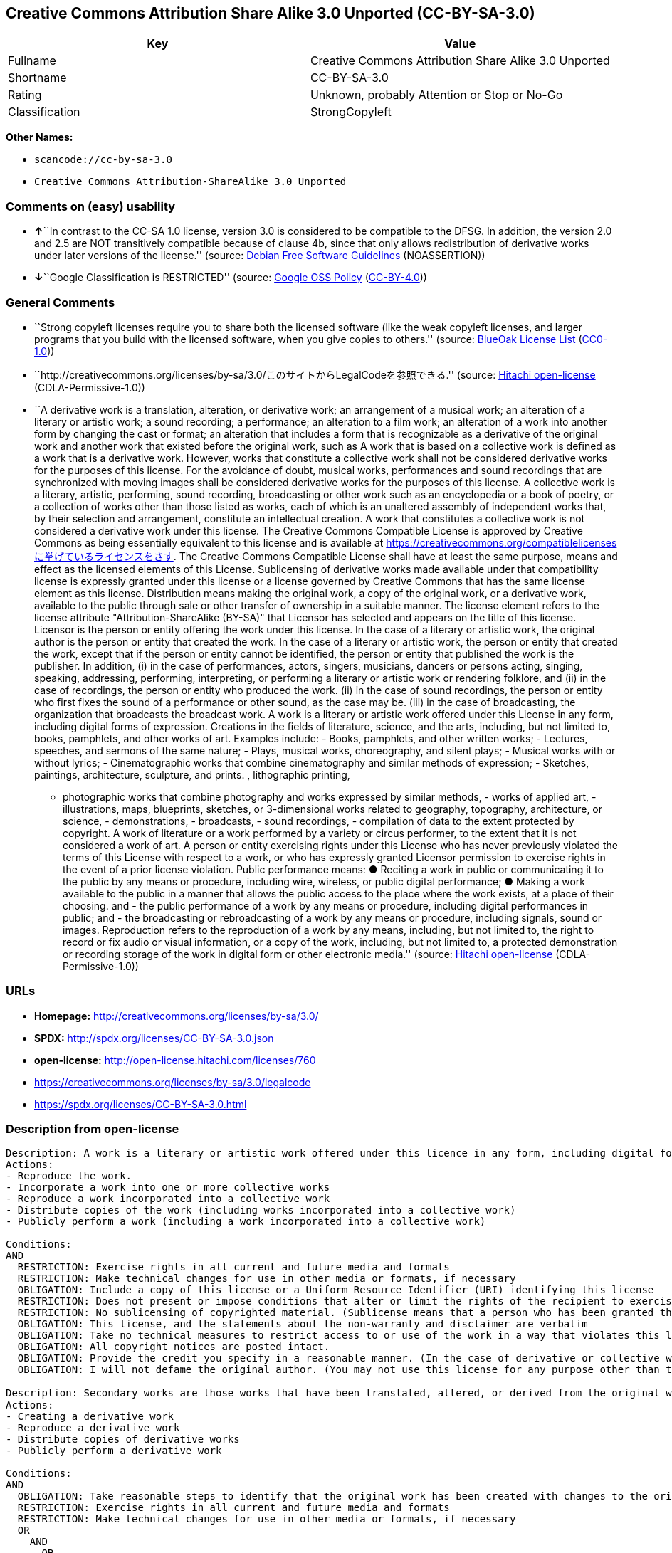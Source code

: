 == Creative Commons Attribution Share Alike 3.0 Unported (CC-BY-SA-3.0)

[cols=",",options="header",]
|===
|Key |Value
|Fullname |Creative Commons Attribution Share Alike 3.0 Unported
|Shortname |CC-BY-SA-3.0
|Rating |Unknown, probably Attention or Stop or No-Go
|Classification |StrongCopyleft
|===

*Other Names:*

* `+scancode://cc-by-sa-3.0+`
* `+Creative Commons Attribution-ShareAlike 3.0 Unported+`

=== Comments on (easy) usability

* **↑**``In contrast to the CC-SA 1.0 license, version 3.0 is considered
to be compatible to the DFSG. In addition, the version 2.0 and 2.5 are
NOT transitively compatible because of clause 4b, since that only allows
redistribution of derivative works under later versions of the
license.'' (source: https://wiki.debian.org/DFSGLicenses[Debian Free
Software Guidelines] (NOASSERTION))
* **↓**``Google Classification is RESTRICTED'' (source:
https://opensource.google.com/docs/thirdparty/licenses/[Google OSS
Policy]
(https://creativecommons.org/licenses/by/4.0/legalcode[CC-BY-4.0]))

=== General Comments

* ``Strong copyleft licenses require you to share both the licensed
software (like the weak copyleft licenses, and larger programs that you
build with the licensed software, when you give copies to others.''
(source: https://blueoakcouncil.org/copyleft[BlueOak License List]
(https://raw.githubusercontent.com/blueoakcouncil/blue-oak-list-npm-package/master/LICENSE[CC0-1.0]))
* ``http://creativecommons.org/licenses/by-sa/3.0/このサイトからLegalCodeを参照できる.''
(source: https://github.com/Hitachi/open-license[Hitachi open-license]
(CDLA-Permissive-1.0))
* ``A derivative work is a translation, alteration, or derivative work;
an arrangement of a musical work; an alteration of a literary or
artistic work; a sound recording; a performance; an alteration to a film
work; an alteration of a work into another form by changing the cast or
format; an alteration that includes a form that is recognizable as a
derivative of the original work and another work that existed before the
original work, such as A work that is based on a collective work is
defined as a work that is a derivative work. However, works that
constitute a collective work shall not be considered derivative works
for the purposes of this license. For the avoidance of doubt, musical
works, performances and sound recordings that are synchronized with
moving images shall be considered derivative works for the purposes of
this license. A collective work is a literary, artistic, performing,
sound recording, broadcasting or other work such as an encyclopedia or a
book of poetry, or a collection of works other than those listed as
works, each of which is an unaltered assembly of independent works that,
by their selection and arrangement, constitute an intellectual creation.
A work that constitutes a collective work is not considered a derivative
work under this license. The Creative Commons Compatible License is
approved by Creative Commons as being essentially equivalent to this
license and is available at
https://creativecommons.org/compatiblelicensesに挙げているライセンスをさす.
The Creative Commons Compatible License shall have at least the same
purpose, means and effect as the licensed elements of this License.
Sublicensing of derivative works made available under that compatibility
license is expressly granted under this license or a license governed by
Creative Commons that has the same license element as this license.
Distribution means making the original work, a copy of the original
work, or a derivative work, available to the public through sale or
other transfer of ownership in a suitable manner. The license element
refers to the license attribute "Attribution-ShareAlike (BY-SA)" that
Licensor has selected and appears on the title of this license. Licensor
is the person or entity offering the work under this license. In the
case of a literary or artistic work, the original author is the person
or entity that created the work. In the case of a literary or artistic
work, the person or entity that created the work, except that if the
person or entity cannot be identified, the person or entity that
published the work is the publisher. In addition, (i) in the case of
performances, actors, singers, musicians, dancers or persons acting,
singing, speaking, addressing, performing, interpreting, or performing a
literary or artistic work or rendering folklore, and (ii) in the case of
recordings, the person or entity who produced the work. (ii) in the case
of sound recordings, the person or entity who first fixes the sound of a
performance or other sound, as the case may be. (iii) in the case of
broadcasting, the organization that broadcasts the broadcast work. A
work is a literary or artistic work offered under this License in any
form, including digital forms of expression. Creations in the fields of
literature, science, and the arts, including, but not limited to, books,
pamphlets, and other works of art. Examples include: - Books, pamphlets,
and other written works; - Lectures, speeches, and sermons of the same
nature; - Plays, musical works, choreography, and silent plays; -
Musical works with or without lyrics; - Cinematographic works that
combine cinematography and similar methods of expression; - Sketches,
paintings, architecture, sculpture, and prints. , lithographic printing,
- photographic works that combine photography and works expressed by
similar methods, - works of applied art, - illustrations, maps,
blueprints, sketches, or 3-dimensional works related to geography,
topography, architecture, or science, - demonstrations, - broadcasts, -
sound recordings, - compilation of data to the extent protected by
copyright. A work of literature or a work performed by a variety or
circus performer, to the extent that it is not considered a work of art.
A person or entity exercising rights under this License who has never
previously violated the terms of this License with respect to a work, or
who has expressly granted Licensor permission to exercise rights in the
event of a prior license violation. Public performance means: ● Reciting
a work in public or communicating it to the public by any means or
procedure, including wire, wireless, or public digital performance; ●
Making a work available to the public in a manner that allows the public
access to the place where the work exists, at a place of their choosing.
and - the public performance of a work by any means or procedure,
including digital performances in public; and - the broadcasting or
rebroadcasting of a work by any means or procedure, including signals,
sound or images. Reproduction refers to the reproduction of a work by
any means, including, but not limited to, the right to record or fix
audio or visual information, or a copy of the work, including, but not
limited to, a protected demonstration or recording storage of the work
in digital form or other electronic media.'' (source:
https://github.com/Hitachi/open-license[Hitachi open-license]
(CDLA-Permissive-1.0))

=== URLs

* *Homepage:* http://creativecommons.org/licenses/by-sa/3.0/
* *SPDX:* http://spdx.org/licenses/CC-BY-SA-3.0.json
* *open-license:* http://open-license.hitachi.com/licenses/760
* https://creativecommons.org/licenses/by-sa/3.0/legalcode
* https://spdx.org/licenses/CC-BY-SA-3.0.html

=== Description from open-license

....
Description: A work is a literary or artistic work offered under this licence in any form, including digital forms of expression, including, but not limited to, creations in the fields of literature, science and the arts. Works of authorship are works of creation in the fields of literature, science and the arts, including, but not limited to, books, pamphlets, other written works, and other works of authorship in digital form. This license includes, but is not limited to: books, pamphlets, and other written works; lectures, speeches, and sermons of the same nature as lectures, speeches, and sermons; plays, musical productions, choreography, and silent plays; musical works with or without lyrics; cinematographic and similarly expressed works in motion pictures; sketches, paintings, architecture, sculptures, and prints. The work of photography, lithography, photographic works, works of applied art, illustrations, maps, blueprints, sketches, or other three-dimensional works related to geography, topography, architecture, or science, demonstrations, broadcasts, sound recordings, and the compilation of copyrighted data. A collective work is a work, a work performed by a variety or circus performer, not considered a literary or artistic work. A collective work is a literary, artistic, performing, sound recording, broadcasting or other work, such as an encyclopaedia or book of poetry, or a collection of works other than those enumerated as works of authorship, each of which is an assemblage of independent works, assembled without modification, which, by their selection and arrangement, constitute an intellectual creation. A work that constitutes a collective work is not considered a derivative work for the purposes of this license. A derivative work is a work or other work that has existed before the original work, such as a translation, alteration, derivative work, arrangement of a musical work, modification of a literary or artistic work, sound recording, performance, alteration of a film work, transformation of a work into another form by changing the cast or format, or alteration that includes a form recognizable as a derivative of the original work. A work that is based on a collective work is defined as a work that is a derivative work. However, works that constitute a collective work shall not be considered derivative works for the purposes of this license. For the avoidance of doubt, musical works, performances and sound recordings that are synchronized with moving images shall be considered derivative works for the purposes of this license. Reproduction is the reproduction of a work by means of any means, including, but not limited to, the right to record or fix audio or visual information and copies of the work, including, but not limited to, protected performance or sound recording storage devices in digital form or other electronic media. Distribution is making the original work, a copy of the original work, or a derivative work, available to the public through sale or other transfer of ownership in an appropriate manner. Public performance" means to make a work available to the public by any means or procedure, including wire, radio or public digital performance, by reciting or transmitting to the public, or by making the public accessible to the work at a place of their choosing, where it exists. includes digital performances in public and involves the public performance of a work by any means or procedure; and broadcasting or rebroadcasting of a work by any means or procedure, including signals, sounds or images.
Actions:
- Reproduce the work.
- Incorporate a work into one or more collective works
- Reproduce a work incorporated into a collective work
- Distribute copies of the work (including works incorporated into a collective work)
- Publicly perform a work (including a work incorporated into a collective work)

Conditions:
AND
  RESTRICTION: Exercise rights in all current and future media and formats
  RESTRICTION: Make technical changes for use in other media or formats, if necessary
  OBLIGATION: Include a copy of this license or a Uniform Resource Identifier (URI) identifying this license
  RESTRICTION: Does not present or impose conditions that alter or limit the rights of the recipient to exercise under this license
  RESTRICTION: No sublicensing of copyrighted material. (Sublicense means that a person who has been granted this license re-grants the license so granted to a third party.)
  OBLIGATION: This license, and the statements about the non-warranty and disclaimer are verbatim
  OBLIGATION: Take no technical measures to restrict access to or use of the work in a way that violates this license (The same is true for works incorporated into a collective work. However, this license does not extend to collective works that are different from the works under this license.)
  OBLIGATION: All copyright notices are posted intact.
  OBLIGATION: Provide the credit you specify in a reasonable manner. (In the case of derivative or collective works, such credit shall be given at least where other similar credits appear, and in a manner that is at least as prominent as other similar credits. The name of the original author (or a pseudonym, if applicable) and the name of the entity to which the rights are attributed by the licensor's copyright notice, terms of use, or otherwise - the title of the work, if any - the URI listed by the licensor for the work If there is, the URI shall be displayed as much as reasonably practicable. However, this does not apply if there is no reference to copyright notice or information about the license. ● In the case of derivative works, credit for the use of the work.)
  OBLIGATION: I will not defame the original author. (You may not use this license for any purpose other than to create a derivative work, except with the written consent of the licensor or where legally permitted. Where, in some jurisdictions (such as Japan), the exercise of the right to create a derivative work would be deemed to be materially defamatory to the original author, the licensor may, to the extent that the person exercising the right to create the derivative work can exercise to the fullest extent permitted by national law, provide the licensee with a copy of the copyrighted work as required by this License. You agree not to exempt or claim credit for the author or others who are)


....

....
Description: Secondary works are those works that have been translated, altered, or derived from the original work and other previously existing works, such as translations, alterations, derivatives, arrangements of musical works, alterations of literary or artistic works, sound recordings, performances, alterations to a film work, alterations of a work into another form by changing the cast or format, and alterations that include a form recognizable as a derivative of the original work. A work that is based on a collective work is defined as a work that is a derivative work. However, works that constitute a collective work shall not be considered derivative works for the purposes of this license. For the avoidance of doubt, musical works, performances and sound recordings that are synchronized with moving images shall be considered derivative works for the purposes of this license. A collective work is a literary, artistic, performing, sound recording, broadcasting or other work such as an encyclopaedia or a book of poetry, or a collection of works other than those listed as works, each of which is assembled without modification of an independent work and which, by their selection and arrangement, constitute an intellectual creation. A work that constitutes a collective work is not considered a derivative work for the purposes of this license. A work is a literary or artistic work offered under this licence in any form, including digital form, in any form or mode of expression. Copyrighted works are defined as any literary or artistic work provided under this licence in any form, including but not limited to literary, scientific or artistic creations in the fields of literature, science and the arts. This license includes, but is not limited to: books, pamphlets, and other written works; lectures, speeches, and sermons of the same nature as lectures, speeches, and sermons; plays, musical productions, choreography, and silent plays; musical works with or without lyrics; cinematographic and similarly expressed works in motion pictures; sketches, paintings, architecture, sculptures, and prints. The work of photography, lithography, photographic works, works of applied art, illustrations, maps, blueprints, sketches, or other three-dimensional works related to geography, topography, architecture, or science, demonstrations, broadcasts, sound recordings, and the compilation of copyrighted data. A work performed by a variety or circus performer, to the extent that it is not considered an object, a literary work, or a work of art, including, but not limited to, the recording of sound and visual information, rights to fixation, and copies of works. Reproduction is the reproduction of a work by means of any means, including, but not limited to, the right to record or fix audio or visual information and copies of the work, including, but not limited to, protected performance or sound recording storage devices in digital form or other electronic media. Distribution is making the original work, a copy of the original work, or a derivative work, available to the public through sale or other transfer of ownership in an appropriate manner. Public performance" means to make a work available to the public by any means or procedure, including wire, radio or public digital performance, by reciting or transmitting to the public, or by making the public accessible to the work at a place of their choosing, where it exists. The license attribute "BY-SA" refers to the following: to perform the work in public; to publicly perform the work by any means or procedure, including digital performances in public; and to broadcast or rebroadcast the work by any means or procedure, including signals, sounds, or images. The license element refers to the license attribute "Attribution-ShareAlike (BY-SA)" selected by the licensor and displayed on the title of this license. The Creative Commons Compatible License is acknowledged by Creative Commons as being substantially equivalent to this license and is available at https://creativecommons.org/compatiblelicensesに挙げているライセンスをさす. The Creative Commons Compatible License shall have at least the same purpose, means and effect as the licensed elements of this License. In addition, sublicensing of derivative works available under that compatibility license is expressly granted under this license or under a license governed by Creative Commons that has the same license element as this license.
Actions:
- Creating a derivative work
- Reproduce a derivative work
- Distribute copies of derivative works
- Publicly perform a derivative work

Conditions:
AND
  OBLIGATION: Take reasonable steps to identify that the original work has been created with changes to the original work (Labeling and distinguishing)
  RESTRICTION: Exercise rights in all current and future media and formats
  RESTRICTION: Make technical changes for use in other media or formats, if necessary
  OR
    AND
      OR
        OBLIGATION: Applying this license to derivative works (The same is true for derivative works incorporated into a collective work. However, the license applicable to the derivative work does not affect a collective work that is different from the derivative work itself, which is subject to the license applicable to the derivative work.)
        OBLIGATION: Apply a new version of this license with the same license elements as this license to the derivative works. (The same is true for derivative works incorporated into a collective work. However, the license applicable to the derivative work does not affect a collective work that is different from the derivative work itself, which is subject to the license applicable to the derivative work.)
        OBLIGATION: A license under the jurisdiction of Creative Commons with all of the license elements of this license shall apply to the derivative works. (The same is true for derivative works incorporated into a collective work. However, the license applicable to the derivative work does not affect a collective work that is different from the derivative work itself, which is subject to the license applicable to the derivative work.)
      OBLIGATION: Include a copy of the license that applies to the derivative work, or a URI (Uniform Resource Identifier) indicating the license that applies (The same is true for derivative works incorporated into a collective work. However, the license applicable to the derivative work does not affect a collective work that is different from the derivative work itself, which is subject to the license applicable to the derivative work.)
      RESTRICTION: Does not present or impose conditions that alter or limit the rights the recipient may exercise under the license applicable to the derivative work (The same is true for derivative works incorporated into a collective work. However, the license applicable to the derivative work does not affect a collective work that is different from the derivative work itself, which is subject to the license applicable to the derivative work.)
      OBLIGATION: The license that applies to the derivative works, and any statements regarding the non-warranty or disclaimer of such license, are included verbatim (The same is true for derivative works incorporated into a collective work. However, the license applicable to the derivative work does not affect a collective work that is different from the derivative work itself, which is subject to the license applicable to the derivative work.)
      OBLIGATION: This license, and the statements about the non-warranty and disclaimer are verbatim
      OBLIGATION: Not taking technical measures to restrict access to or use of derivative works in a way that would violate the license that applies to the derivative works (The same is true for derivative works incorporated into a collective work. However, the license applicable to the derivative work does not affect a collective work that is different from the derivative work itself, which is subject to the license applicable to the derivative work.)
    OBLIGATION: Applying a license selected from the Creative Commons Compatibility License to a derivative work (The same is true for derivative works incorporated into a collective work. However, the license applicable to the derivative work does not affect a collective work that is different from the derivative work itself, which is subject to the license applicable to the derivative work.)
  OBLIGATION: All copyright notices are posted intact.
  OBLIGATION: Provide the credit you specify in a reasonable manner. (In the case of derivative or collective works, such credit shall be given at least where other similar credits appear, and in a manner that is at least as prominent as other similar credits. The name of the original author (or a pseudonym, if applicable) and the name of the entity to which the rights are attributed by the licensor's copyright notice, terms of use, or otherwise - the title of the work, if any - the URI listed by the licensor for the work If there is, the URI shall be displayed as much as reasonably practicable. However, this does not apply if there is no reference to copyright notice or information about the license. ● In the case of derivative works, credit for the use of the work.)
  OBLIGATION: I will not defame the original author. (You may not use this license for any purpose other than to create a derivative work, except with the written consent of the licensor or where legally permitted. Where, in some jurisdictions (such as Japan), the exercise of the right to create a derivative work would be deemed to be materially defamatory to the original author, the licensor may, to the extent that the person exercising the right to create the derivative work can exercise to the fullest extent permitted by national law, provide the licensee with a copy of the copyrighted work as required by this License. You agree not to exempt or claim credit for the author or others who are)


....

(source: Hitachi open-license)

=== Text

....
Creative Commons Legal Code

Attribution-ShareAlike 3.0 Unported

    CREATIVE COMMONS CORPORATION IS NOT A LAW FIRM AND DOES NOT PROVIDE
    LEGAL SERVICES. DISTRIBUTION OF THIS LICENSE DOES NOT CREATE AN
    ATTORNEY-CLIENT RELATIONSHIP. CREATIVE COMMONS PROVIDES THIS
    INFORMATION ON AN "AS-IS" BASIS. CREATIVE COMMONS MAKES NO WARRANTIES
    REGARDING THE INFORMATION PROVIDED, AND DISCLAIMS LIABILITY FOR
    DAMAGES RESULTING FROM ITS USE.

License

THE WORK (AS DEFINED BELOW) IS PROVIDED UNDER THE TERMS OF THIS CREATIVE
COMMONS PUBLIC LICENSE ("CCPL" OR "LICENSE"). THE WORK IS PROTECTED BY
COPYRIGHT AND/OR OTHER APPLICABLE LAW. ANY USE OF THE WORK OTHER THAN AS
AUTHORIZED UNDER THIS LICENSE OR COPYRIGHT LAW IS PROHIBITED.

BY EXERCISING ANY RIGHTS TO THE WORK PROVIDED HERE, YOU ACCEPT AND AGREE
TO BE BOUND BY THE TERMS OF THIS LICENSE. TO THE EXTENT THIS LICENSE MAY
BE CONSIDERED TO BE A CONTRACT, THE LICENSOR GRANTS YOU THE RIGHTS
CONTAINED HERE IN CONSIDERATION OF YOUR ACCEPTANCE OF SUCH TERMS AND
CONDITIONS.

1. Definitions

 a. "Adaptation" means a work based upon the Work, or upon the Work and
    other pre-existing works, such as a translation, adaptation,
    derivative work, arrangement of music or other alterations of a
    literary or artistic work, or phonogram or performance and includes
    cinematographic adaptations or any other form in which the Work may be
    recast, transformed, or adapted including in any form recognizably
    derived from the original, except that a work that constitutes a
    Collection will not be considered an Adaptation for the purpose of
    this License. For the avoidance of doubt, where the Work is a musical
    work, performance or phonogram, the synchronization of the Work in
    timed-relation with a moving image ("synching") will be considered an
    Adaptation for the purpose of this License.
 b. "Collection" means a collection of literary or artistic works, such as
    encyclopedias and anthologies, or performances, phonograms or
    broadcasts, or other works or subject matter other than works listed
    in Section 1(f) below, which, by reason of the selection and
    arrangement of their contents, constitute intellectual creations, in
    which the Work is included in its entirety in unmodified form along
    with one or more other contributions, each constituting separate and
    independent works in themselves, which together are assembled into a
    collective whole. A work that constitutes a Collection will not be
    considered an Adaptation (as defined below) for the purposes of this
    License.
 c. "Creative Commons Compatible License" means a license that is listed
    at https://creativecommons.org/compatiblelicenses that has been
    approved by Creative Commons as being essentially equivalent to this
    License, including, at a minimum, because that license: (i) contains
    terms that have the same purpose, meaning and effect as the License
    Elements of this License; and, (ii) explicitly permits the relicensing
    of adaptations of works made available under that license under this
    License or a Creative Commons jurisdiction license with the same
    License Elements as this License.
 d. "Distribute" means to make available to the public the original and
    copies of the Work or Adaptation, as appropriate, through sale or
    other transfer of ownership.
 e. "License Elements" means the following high-level license attributes
    as selected by Licensor and indicated in the title of this License:
    Attribution, ShareAlike.
 f. "Licensor" means the individual, individuals, entity or entities that
    offer(s) the Work under the terms of this License.
 g. "Original Author" means, in the case of a literary or artistic work,
    the individual, individuals, entity or entities who created the Work
    or if no individual or entity can be identified, the publisher; and in
    addition (i) in the case of a performance the actors, singers,
    musicians, dancers, and other persons who act, sing, deliver, declaim,
    play in, interpret or otherwise perform literary or artistic works or
    expressions of folklore; (ii) in the case of a phonogram the producer
    being the person or legal entity who first fixes the sounds of a
    performance or other sounds; and, (iii) in the case of broadcasts, the
    organization that transmits the broadcast.
 h. "Work" means the literary and/or artistic work offered under the terms
    of this License including without limitation any production in the
    literary, scientific and artistic domain, whatever may be the mode or
    form of its expression including digital form, such as a book,
    pamphlet and other writing; a lecture, address, sermon or other work
    of the same nature; a dramatic or dramatico-musical work; a
    choreographic work or entertainment in dumb show; a musical
    composition with or without words; a cinematographic work to which are
    assimilated works expressed by a process analogous to cinematography;
    a work of drawing, painting, architecture, sculpture, engraving or
    lithography; a photographic work to which are assimilated works
    expressed by a process analogous to photography; a work of applied
    art; an illustration, map, plan, sketch or three-dimensional work
    relative to geography, topography, architecture or science; a
    performance; a broadcast; a phonogram; a compilation of data to the
    extent it is protected as a copyrightable work; or a work performed by
    a variety or circus performer to the extent it is not otherwise
    considered a literary or artistic work.
 i. "You" means an individual or entity exercising rights under this
    License who has not previously violated the terms of this License with
    respect to the Work, or who has received express permission from the
    Licensor to exercise rights under this License despite a previous
    violation.
 j. "Publicly Perform" means to perform public recitations of the Work and
    to communicate to the public those public recitations, by any means or
    process, including by wire or wireless means or public digital
    performances; to make available to the public Works in such a way that
    members of the public may access these Works from a place and at a
    place individually chosen by them; to perform the Work to the public
    by any means or process and the communication to the public of the
    performances of the Work, including by public digital performance; to
    broadcast and rebroadcast the Work by any means including signs,
    sounds or images.
 k. "Reproduce" means to make copies of the Work by any means including
    without limitation by sound or visual recordings and the right of
    fixation and reproducing fixations of the Work, including storage of a
    protected performance or phonogram in digital form or other electronic
    medium.

2. Fair Dealing Rights. Nothing in this License is intended to reduce,
limit, or restrict any uses free from copyright or rights arising from
limitations or exceptions that are provided for in connection with the
copyright protection under copyright law or other applicable laws.

3. License Grant. Subject to the terms and conditions of this License,
Licensor hereby grants You a worldwide, royalty-free, non-exclusive,
perpetual (for the duration of the applicable copyright) license to
exercise the rights in the Work as stated below:

 a. to Reproduce the Work, to incorporate the Work into one or more
    Collections, and to Reproduce the Work as incorporated in the
    Collections;
 b. to create and Reproduce Adaptations provided that any such Adaptation,
    including any translation in any medium, takes reasonable steps to
    clearly label, demarcate or otherwise identify that changes were made
    to the original Work. For example, a translation could be marked "The
    original work was translated from English to Spanish," or a
    modification could indicate "The original work has been modified.";
 c. to Distribute and Publicly Perform the Work including as incorporated
    in Collections; and,
 d. to Distribute and Publicly Perform Adaptations.
 e. For the avoidance of doubt:

     i. Non-waivable Compulsory License Schemes. In those jurisdictions in
        which the right to collect royalties through any statutory or
        compulsory licensing scheme cannot be waived, the Licensor
        reserves the exclusive right to collect such royalties for any
        exercise by You of the rights granted under this License;
    ii. Waivable Compulsory License Schemes. In those jurisdictions in
        which the right to collect royalties through any statutory or
        compulsory licensing scheme can be waived, the Licensor waives the
        exclusive right to collect such royalties for any exercise by You
        of the rights granted under this License; and,
   iii. Voluntary License Schemes. The Licensor waives the right to
        collect royalties, whether individually or, in the event that the
        Licensor is a member of a collecting society that administers
        voluntary licensing schemes, via that society, from any exercise
        by You of the rights granted under this License.

The above rights may be exercised in all media and formats whether now
known or hereafter devised. The above rights include the right to make
such modifications as are technically necessary to exercise the rights in
other media and formats. Subject to Section 8(f), all rights not expressly
granted by Licensor are hereby reserved.

4. Restrictions. The license granted in Section 3 above is expressly made
subject to and limited by the following restrictions:

 a. You may Distribute or Publicly Perform the Work only under the terms
    of this License. You must include a copy of, or the Uniform Resource
    Identifier (URI) for, this License with every copy of the Work You
    Distribute or Publicly Perform. You may not offer or impose any terms
    on the Work that restrict the terms of this License or the ability of
    the recipient of the Work to exercise the rights granted to that
    recipient under the terms of the License. You may not sublicense the
    Work. You must keep intact all notices that refer to this License and
    to the disclaimer of warranties with every copy of the Work You
    Distribute or Publicly Perform. When You Distribute or Publicly
    Perform the Work, You may not impose any effective technological
    measures on the Work that restrict the ability of a recipient of the
    Work from You to exercise the rights granted to that recipient under
    the terms of the License. This Section 4(a) applies to the Work as
    incorporated in a Collection, but this does not require the Collection
    apart from the Work itself to be made subject to the terms of this
    License. If You create a Collection, upon notice from any Licensor You
    must, to the extent practicable, remove from the Collection any credit
    as required by Section 4(c), as requested. If You create an
    Adaptation, upon notice from any Licensor You must, to the extent
    practicable, remove from the Adaptation any credit as required by
    Section 4(c), as requested.
 b. You may Distribute or Publicly Perform an Adaptation only under the
    terms of: (i) this License; (ii) a later version of this License with
    the same License Elements as this License; (iii) a Creative Commons
    jurisdiction license (either this or a later license version) that
    contains the same License Elements as this License (e.g.,
    Attribution-ShareAlike 3.0 US)); (iv) a Creative Commons Compatible
    License. If you license the Adaptation under one of the licenses
    mentioned in (iv), you must comply with the terms of that license. If
    you license the Adaptation under the terms of any of the licenses
    mentioned in (i), (ii) or (iii) (the "Applicable License"), you must
    comply with the terms of the Applicable License generally and the
    following provisions: (I) You must include a copy of, or the URI for,
    the Applicable License with every copy of each Adaptation You
    Distribute or Publicly Perform; (II) You may not offer or impose any
    terms on the Adaptation that restrict the terms of the Applicable
    License or the ability of the recipient of the Adaptation to exercise
    the rights granted to that recipient under the terms of the Applicable
    License; (III) You must keep intact all notices that refer to the
    Applicable License and to the disclaimer of warranties with every copy
    of the Work as included in the Adaptation You Distribute or Publicly
    Perform; (IV) when You Distribute or Publicly Perform the Adaptation,
    You may not impose any effective technological measures on the
    Adaptation that restrict the ability of a recipient of the Adaptation
    from You to exercise the rights granted to that recipient under the
    terms of the Applicable License. This Section 4(b) applies to the
    Adaptation as incorporated in a Collection, but this does not require
    the Collection apart from the Adaptation itself to be made subject to
    the terms of the Applicable License.
 c. If You Distribute, or Publicly Perform the Work or any Adaptations or
    Collections, You must, unless a request has been made pursuant to
    Section 4(a), keep intact all copyright notices for the Work and
    provide, reasonable to the medium or means You are utilizing: (i) the
    name of the Original Author (or pseudonym, if applicable) if supplied,
    and/or if the Original Author and/or Licensor designate another party
    or parties (e.g., a sponsor institute, publishing entity, journal) for
    attribution ("Attribution Parties") in Licensor's copyright notice,
    terms of service or by other reasonable means, the name of such party
    or parties; (ii) the title of the Work if supplied; (iii) to the
    extent reasonably practicable, the URI, if any, that Licensor
    specifies to be associated with the Work, unless such URI does not
    refer to the copyright notice or licensing information for the Work;
    and (iv) , consistent with Ssection 3(b), in the case of an
    Adaptation, a credit identifying the use of the Work in the Adaptation
    (e.g., "French translation of the Work by Original Author," or
    "Screenplay based on original Work by Original Author"). The credit
    required by this Section 4(c) may be implemented in any reasonable
    manner; provided, however, that in the case of a Adaptation or
    Collection, at a minimum such credit will appear, if a credit for all
    contributing authors of the Adaptation or Collection appears, then as
    part of these credits and in a manner at least as prominent as the
    credits for the other contributing authors. For the avoidance of
    doubt, You may only use the credit required by this Section for the
    purpose of attribution in the manner set out above and, by exercising
    Your rights under this License, You may not implicitly or explicitly
    assert or imply any connection with, sponsorship or endorsement by the
    Original Author, Licensor and/or Attribution Parties, as appropriate,
    of You or Your use of the Work, without the separate, express prior
    written permission of the Original Author, Licensor and/or Attribution
    Parties.
 d. Except as otherwise agreed in writing by the Licensor or as may be
    otherwise permitted by applicable law, if You Reproduce, Distribute or
    Publicly Perform the Work either by itself or as part of any
    Adaptations or Collections, You must not distort, mutilate, modify or
    take other derogatory action in relation to the Work which would be
    prejudicial to the Original Author's honor or reputation. Licensor
    agrees that in those jurisdictions (e.g. Japan), in which any exercise
    of the right granted in Section 3(b) of this License (the right to
    make Adaptations) would be deemed to be a distortion, mutilation,
    modification or other derogatory action prejudicial to the Original
    Author's honor and reputation, the Licensor will waive or not assert,
    as appropriate, this Section, to the fullest extent permitted by the
    applicable national law, to enable You to reasonably exercise Your
    right under Section 3(b) of this License (right to make Adaptations)
    but not otherwise.

5. Representations, Warranties and Disclaimer

UNLESS OTHERWISE MUTUALLY AGREED TO BY THE PARTIES IN WRITING, LICENSOR
OFFERS THE WORK AS-IS AND MAKES NO REPRESENTATIONS OR WARRANTIES OF ANY
KIND CONCERNING THE WORK, EXPRESS, IMPLIED, STATUTORY OR OTHERWISE,
INCLUDING, WITHOUT LIMITATION, WARRANTIES OF TITLE, MERCHANTIBILITY,
FITNESS FOR A PARTICULAR PURPOSE, NONINFRINGEMENT, OR THE ABSENCE OF
LATENT OR OTHER DEFECTS, ACCURACY, OR THE PRESENCE OF ABSENCE OF ERRORS,
WHETHER OR NOT DISCOVERABLE. SOME JURISDICTIONS DO NOT ALLOW THE EXCLUSION
OF IMPLIED WARRANTIES, SO SUCH EXCLUSION MAY NOT APPLY TO YOU.

6. Limitation on Liability. EXCEPT TO THE EXTENT REQUIRED BY APPLICABLE
LAW, IN NO EVENT WILL LICENSOR BE LIABLE TO YOU ON ANY LEGAL THEORY FOR
ANY SPECIAL, INCIDENTAL, CONSEQUENTIAL, PUNITIVE OR EXEMPLARY DAMAGES
ARISING OUT OF THIS LICENSE OR THE USE OF THE WORK, EVEN IF LICENSOR HAS
BEEN ADVISED OF THE POSSIBILITY OF SUCH DAMAGES.

7. Termination

 a. This License and the rights granted hereunder will terminate
    automatically upon any breach by You of the terms of this License.
    Individuals or entities who have received Adaptations or Collections
    from You under this License, however, will not have their licenses
    terminated provided such individuals or entities remain in full
    compliance with those licenses. Sections 1, 2, 5, 6, 7, and 8 will
    survive any termination of this License.
 b. Subject to the above terms and conditions, the license granted here is
    perpetual (for the duration of the applicable copyright in the Work).
    Notwithstanding the above, Licensor reserves the right to release the
    Work under different license terms or to stop distributing the Work at
    any time; provided, however that any such election will not serve to
    withdraw this License (or any other license that has been, or is
    required to be, granted under the terms of this License), and this
    License will continue in full force and effect unless terminated as
    stated above.

8. Miscellaneous

 a. Each time You Distribute or Publicly Perform the Work or a Collection,
    the Licensor offers to the recipient a license to the Work on the same
    terms and conditions as the license granted to You under this License.
 b. Each time You Distribute or Publicly Perform an Adaptation, Licensor
    offers to the recipient a license to the original Work on the same
    terms and conditions as the license granted to You under this License.
 c. If any provision of this License is invalid or unenforceable under
    applicable law, it shall not affect the validity or enforceability of
    the remainder of the terms of this License, and without further action
    by the parties to this agreement, such provision shall be reformed to
    the minimum extent necessary to make such provision valid and
    enforceable.
 d. No term or provision of this License shall be deemed waived and no
    breach consented to unless such waiver or consent shall be in writing
    and signed by the party to be charged with such waiver or consent.
 e. This License constitutes the entire agreement between the parties with
    respect to the Work licensed here. There are no understandings,
    agreements or representations with respect to the Work not specified
    here. Licensor shall not be bound by any additional provisions that
    may appear in any communication from You. This License may not be
    modified without the mutual written agreement of the Licensor and You.
 f. The rights granted under, and the subject matter referenced, in this
    License were drafted utilizing the terminology of the Berne Convention
    for the Protection of Literary and Artistic Works (as amended on
    September 28, 1979), the Rome Convention of 1961, the WIPO Copyright
    Treaty of 1996, the WIPO Performances and Phonograms Treaty of 1996
    and the Universal Copyright Convention (as revised on July 24, 1971).
    These rights and subject matter take effect in the relevant
    jurisdiction in which the License terms are sought to be enforced
    according to the corresponding provisions of the implementation of
    those treaty provisions in the applicable national law. If the
    standard suite of rights granted under applicable copyright law
    includes additional rights not granted under this License, such
    additional rights are deemed to be included in the License; this
    License is not intended to restrict the license of any rights under
    applicable law.


Creative Commons Notice

    Creative Commons is not a party to this License, and makes no warranty
    whatsoever in connection with the Work. Creative Commons will not be
    liable to You or any party on any legal theory for any damages
    whatsoever, including without limitation any general, special,
    incidental or consequential damages arising in connection to this
    license. Notwithstanding the foregoing two (2) sentences, if Creative
    Commons has expressly identified itself as the Licensor hereunder, it
    shall have all rights and obligations of Licensor.

    Except for the limited purpose of indicating to the public that the
    Work is licensed under the CCPL, Creative Commons does not authorize
    the use by either party of the trademark "Creative Commons" or any
    related trademark or logo of Creative Commons without the prior
    written consent of Creative Commons. Any permitted use will be in
    compliance with Creative Commons' then-current trademark usage
    guidelines, as may be published on its website or otherwise made
    available upon request from time to time. For the avoidance of doubt,
    this trademark restriction does not form part of the License.

    Creative Commons may be contacted at https://creativecommons.org/.
....

'''''

=== Raw Data

==== Facts

* LicenseName
* https://spdx.org/licenses/CC-BY-SA-3.0.html[SPDX] (all data [in this
repository] is generated)
* https://blueoakcouncil.org/copyleft[BlueOak License List]
(https://raw.githubusercontent.com/blueoakcouncil/blue-oak-list-npm-package/master/LICENSE[CC0-1.0])
* https://github.com/nexB/scancode-toolkit/blob/develop/src/licensedcode/data/licenses/cc-by-sa-3.0.yml[Scancode]
(CC0-1.0)
* https://opensource.google.com/docs/thirdparty/licenses/[Google OSS
Policy]
(https://creativecommons.org/licenses/by/4.0/legalcode[CC-BY-4.0])
* https://wiki.debian.org/DFSGLicenses[Debian Free Software Guidelines]
(NOASSERTION)
* https://github.com/Hitachi/open-license[Hitachi open-license]
(CDLA-Permissive-1.0)

==== Raw JSON

....
{
    "__impliedNames": [
        "CC-BY-SA-3.0",
        "Creative Commons Attribution Share Alike 3.0 Unported",
        "scancode://cc-by-sa-3.0",
        "Creative Commons Attribution-ShareAlike 3.0 Unported"
    ],
    "__impliedId": "CC-BY-SA-3.0",
    "__impliedAmbiguousNames": [
        "Creative Commons Attribution Share Alike",
        "Creative Commons Attribution Share-Alike (CC-BY-SA) v3.0"
    ],
    "__impliedComments": [
        [
            "BlueOak License List",
            [
                "Strong copyleft licenses require you to share both the licensed software (like the weak copyleft licenses, and larger programs that you build with the licensed software, when you give copies to others."
            ]
        ],
        [
            "Hitachi open-license",
            [
                "http://creativecommons.org/licenses/by-sa/3.0/ãã®ãµã¤ãããLegalCodeãåç§ã§ãã.",
                "A derivative work is a translation, alteration, or derivative work; an arrangement of a musical work; an alteration of a literary or artistic work; a sound recording; a performance; an alteration to a film work; an alteration of a work into another form by changing the cast or format; an alteration that includes a form that is recognizable as a derivative of the original work and another work that existed before the original work, such as A work that is based on a collective work is defined as a work that is a derivative work. However, works that constitute a collective work shall not be considered derivative works for the purposes of this license. For the avoidance of doubt, musical works, performances and sound recordings that are synchronized with moving images shall be considered derivative works for the purposes of this license. A collective work is a literary, artistic, performing, sound recording, broadcasting or other work such as an encyclopedia or a book of poetry, or a collection of works other than those listed as works, each of which is an unaltered assembly of independent works that, by their selection and arrangement, constitute an intellectual creation. A work that constitutes a collective work is not considered a derivative work under this license. The Creative Commons Compatible License is approved by Creative Commons as being essentially equivalent to this license and is available at https://creativecommons.org/compatiblelicensesã«æãã¦ããã©ã¤ã»ã³ã¹ããã. The Creative Commons Compatible License shall have at least the same purpose, means and effect as the licensed elements of this License. Sublicensing of derivative works made available under that compatibility license is expressly granted under this license or a license governed by Creative Commons that has the same license element as this license. Distribution means making the original work, a copy of the original work, or a derivative work, available to the public through sale or other transfer of ownership in a suitable manner. The license element refers to the license attribute \"Attribution-ShareAlike (BY-SA)\" that Licensor has selected and appears on the title of this license. Licensor is the person or entity offering the work under this license. In the case of a literary or artistic work, the original author is the person or entity that created the work. In the case of a literary or artistic work, the person or entity that created the work, except that if the person or entity cannot be identified, the person or entity that published the work is the publisher. In addition, (i) in the case of performances, actors, singers, musicians, dancers or persons acting, singing, speaking, addressing, performing, interpreting, or performing a literary or artistic work or rendering folklore, and (ii) in the case of recordings, the person or entity who produced the work. (ii) in the case of sound recordings, the person or entity who first fixes the sound of a performance or other sound, as the case may be. (iii) in the case of broadcasting, the organization that broadcasts the broadcast work. A work is a literary or artistic work offered under this License in any form, including digital forms of expression. Creations in the fields of literature, science, and the arts, including, but not limited to, books, pamphlets, and other works of art. Examples include: - Books, pamphlets, and other written works; - Lectures, speeches, and sermons of the same nature; - Plays, musical works, choreography, and silent plays; - Musical works with or without lyrics; - Cinematographic works that combine cinematography and similar methods of expression; - Sketches, paintings, architecture, sculpture, and prints. , lithographic printing, - photographic works that combine photography and works expressed by similar methods, - works of applied art, - illustrations, maps, blueprints, sketches, or 3-dimensional works related to geography, topography, architecture, or science, - demonstrations, - broadcasts, - sound recordings, - compilation of data to the extent protected by copyright. A work of literature or a work performed by a variety or circus performer, to the extent that it is not considered a work of art. A person or entity exercising rights under this License who has never previously violated the terms of this License with respect to a work, or who has expressly granted Licensor permission to exercise rights in the event of a prior license violation. Public performance means: â Reciting a work in public or communicating it to the public by any means or procedure, including wire, wireless, or public digital performance; â Making a work available to the public in a manner that allows the public access to the place where the work exists, at a place of their choosing. and - the public performance of a work by any means or procedure, including digital performances in public; and - the broadcasting or rebroadcasting of a work by any means or procedure, including signals, sound or images. Reproduction refers to the reproduction of a work by any means, including, but not limited to, the right to record or fix audio or visual information, or a copy of the work, including, but not limited to, a protected demonstration or recording storage of the work in digital form or other electronic media."
            ]
        ]
    ],
    "facts": {
        "LicenseName": {
            "implications": {
                "__impliedNames": [
                    "CC-BY-SA-3.0"
                ],
                "__impliedId": "CC-BY-SA-3.0"
            },
            "shortname": "CC-BY-SA-3.0",
            "otherNames": []
        },
        "SPDX": {
            "isSPDXLicenseDeprecated": false,
            "spdxFullName": "Creative Commons Attribution Share Alike 3.0 Unported",
            "spdxDetailsURL": "http://spdx.org/licenses/CC-BY-SA-3.0.json",
            "_sourceURL": "https://spdx.org/licenses/CC-BY-SA-3.0.html",
            "spdxLicIsOSIApproved": false,
            "spdxSeeAlso": [
                "https://creativecommons.org/licenses/by-sa/3.0/legalcode"
            ],
            "_implications": {
                "__impliedNames": [
                    "CC-BY-SA-3.0",
                    "Creative Commons Attribution Share Alike 3.0 Unported"
                ],
                "__impliedId": "CC-BY-SA-3.0",
                "__isOsiApproved": false,
                "__impliedURLs": [
                    [
                        "SPDX",
                        "http://spdx.org/licenses/CC-BY-SA-3.0.json"
                    ],
                    [
                        null,
                        "https://creativecommons.org/licenses/by-sa/3.0/legalcode"
                    ]
                ]
            },
            "spdxLicenseId": "CC-BY-SA-3.0"
        },
        "Scancode": {
            "otherUrls": [
                "https://creativecommons.org/licenses/by-sa/3.0/legalcode"
            ],
            "homepageUrl": "http://creativecommons.org/licenses/by-sa/3.0/",
            "shortName": "CC-BY-SA-3.0",
            "textUrls": null,
            "text": "Creative Commons Legal Code\n\nAttribution-ShareAlike 3.0 Unported\n\n    CREATIVE COMMONS CORPORATION IS NOT A LAW FIRM AND DOES NOT PROVIDE\n    LEGAL SERVICES. DISTRIBUTION OF THIS LICENSE DOES NOT CREATE AN\n    ATTORNEY-CLIENT RELATIONSHIP. CREATIVE COMMONS PROVIDES THIS\n    INFORMATION ON AN \"AS-IS\" BASIS. CREATIVE COMMONS MAKES NO WARRANTIES\n    REGARDING THE INFORMATION PROVIDED, AND DISCLAIMS LIABILITY FOR\n    DAMAGES RESULTING FROM ITS USE.\n\nLicense\n\nTHE WORK (AS DEFINED BELOW) IS PROVIDED UNDER THE TERMS OF THIS CREATIVE\nCOMMONS PUBLIC LICENSE (\"CCPL\" OR \"LICENSE\"). THE WORK IS PROTECTED BY\nCOPYRIGHT AND/OR OTHER APPLICABLE LAW. ANY USE OF THE WORK OTHER THAN AS\nAUTHORIZED UNDER THIS LICENSE OR COPYRIGHT LAW IS PROHIBITED.\n\nBY EXERCISING ANY RIGHTS TO THE WORK PROVIDED HERE, YOU ACCEPT AND AGREE\nTO BE BOUND BY THE TERMS OF THIS LICENSE. TO THE EXTENT THIS LICENSE MAY\nBE CONSIDERED TO BE A CONTRACT, THE LICENSOR GRANTS YOU THE RIGHTS\nCONTAINED HERE IN CONSIDERATION OF YOUR ACCEPTANCE OF SUCH TERMS AND\nCONDITIONS.\n\n1. Definitions\n\n a. \"Adaptation\" means a work based upon the Work, or upon the Work and\n    other pre-existing works, such as a translation, adaptation,\n    derivative work, arrangement of music or other alterations of a\n    literary or artistic work, or phonogram or performance and includes\n    cinematographic adaptations or any other form in which the Work may be\n    recast, transformed, or adapted including in any form recognizably\n    derived from the original, except that a work that constitutes a\n    Collection will not be considered an Adaptation for the purpose of\n    this License. For the avoidance of doubt, where the Work is a musical\n    work, performance or phonogram, the synchronization of the Work in\n    timed-relation with a moving image (\"synching\") will be considered an\n    Adaptation for the purpose of this License.\n b. \"Collection\" means a collection of literary or artistic works, such as\n    encyclopedias and anthologies, or performances, phonograms or\n    broadcasts, or other works or subject matter other than works listed\n    in Section 1(f) below, which, by reason of the selection and\n    arrangement of their contents, constitute intellectual creations, in\n    which the Work is included in its entirety in unmodified form along\n    with one or more other contributions, each constituting separate and\n    independent works in themselves, which together are assembled into a\n    collective whole. A work that constitutes a Collection will not be\n    considered an Adaptation (as defined below) for the purposes of this\n    License.\n c. \"Creative Commons Compatible License\" means a license that is listed\n    at https://creativecommons.org/compatiblelicenses that has been\n    approved by Creative Commons as being essentially equivalent to this\n    License, including, at a minimum, because that license: (i) contains\n    terms that have the same purpose, meaning and effect as the License\n    Elements of this License; and, (ii) explicitly permits the relicensing\n    of adaptations of works made available under that license under this\n    License or a Creative Commons jurisdiction license with the same\n    License Elements as this License.\n d. \"Distribute\" means to make available to the public the original and\n    copies of the Work or Adaptation, as appropriate, through sale or\n    other transfer of ownership.\n e. \"License Elements\" means the following high-level license attributes\n    as selected by Licensor and indicated in the title of this License:\n    Attribution, ShareAlike.\n f. \"Licensor\" means the individual, individuals, entity or entities that\n    offer(s) the Work under the terms of this License.\n g. \"Original Author\" means, in the case of a literary or artistic work,\n    the individual, individuals, entity or entities who created the Work\n    or if no individual or entity can be identified, the publisher; and in\n    addition (i) in the case of a performance the actors, singers,\n    musicians, dancers, and other persons who act, sing, deliver, declaim,\n    play in, interpret or otherwise perform literary or artistic works or\n    expressions of folklore; (ii) in the case of a phonogram the producer\n    being the person or legal entity who first fixes the sounds of a\n    performance or other sounds; and, (iii) in the case of broadcasts, the\n    organization that transmits the broadcast.\n h. \"Work\" means the literary and/or artistic work offered under the terms\n    of this License including without limitation any production in the\n    literary, scientific and artistic domain, whatever may be the mode or\n    form of its expression including digital form, such as a book,\n    pamphlet and other writing; a lecture, address, sermon or other work\n    of the same nature; a dramatic or dramatico-musical work; a\n    choreographic work or entertainment in dumb show; a musical\n    composition with or without words; a cinematographic work to which are\n    assimilated works expressed by a process analogous to cinematography;\n    a work of drawing, painting, architecture, sculpture, engraving or\n    lithography; a photographic work to which are assimilated works\n    expressed by a process analogous to photography; a work of applied\n    art; an illustration, map, plan, sketch or three-dimensional work\n    relative to geography, topography, architecture or science; a\n    performance; a broadcast; a phonogram; a compilation of data to the\n    extent it is protected as a copyrightable work; or a work performed by\n    a variety or circus performer to the extent it is not otherwise\n    considered a literary or artistic work.\n i. \"You\" means an individual or entity exercising rights under this\n    License who has not previously violated the terms of this License with\n    respect to the Work, or who has received express permission from the\n    Licensor to exercise rights under this License despite a previous\n    violation.\n j. \"Publicly Perform\" means to perform public recitations of the Work and\n    to communicate to the public those public recitations, by any means or\n    process, including by wire or wireless means or public digital\n    performances; to make available to the public Works in such a way that\n    members of the public may access these Works from a place and at a\n    place individually chosen by them; to perform the Work to the public\n    by any means or process and the communication to the public of the\n    performances of the Work, including by public digital performance; to\n    broadcast and rebroadcast the Work by any means including signs,\n    sounds or images.\n k. \"Reproduce\" means to make copies of the Work by any means including\n    without limitation by sound or visual recordings and the right of\n    fixation and reproducing fixations of the Work, including storage of a\n    protected performance or phonogram in digital form or other electronic\n    medium.\n\n2. Fair Dealing Rights. Nothing in this License is intended to reduce,\nlimit, or restrict any uses free from copyright or rights arising from\nlimitations or exceptions that are provided for in connection with the\ncopyright protection under copyright law or other applicable laws.\n\n3. License Grant. Subject to the terms and conditions of this License,\nLicensor hereby grants You a worldwide, royalty-free, non-exclusive,\nperpetual (for the duration of the applicable copyright) license to\nexercise the rights in the Work as stated below:\n\n a. to Reproduce the Work, to incorporate the Work into one or more\n    Collections, and to Reproduce the Work as incorporated in the\n    Collections;\n b. to create and Reproduce Adaptations provided that any such Adaptation,\n    including any translation in any medium, takes reasonable steps to\n    clearly label, demarcate or otherwise identify that changes were made\n    to the original Work. For example, a translation could be marked \"The\n    original work was translated from English to Spanish,\" or a\n    modification could indicate \"The original work has been modified.\";\n c. to Distribute and Publicly Perform the Work including as incorporated\n    in Collections; and,\n d. to Distribute and Publicly Perform Adaptations.\n e. For the avoidance of doubt:\n\n     i. Non-waivable Compulsory License Schemes. In those jurisdictions in\n        which the right to collect royalties through any statutory or\n        compulsory licensing scheme cannot be waived, the Licensor\n        reserves the exclusive right to collect such royalties for any\n        exercise by You of the rights granted under this License;\n    ii. Waivable Compulsory License Schemes. In those jurisdictions in\n        which the right to collect royalties through any statutory or\n        compulsory licensing scheme can be waived, the Licensor waives the\n        exclusive right to collect such royalties for any exercise by You\n        of the rights granted under this License; and,\n   iii. Voluntary License Schemes. The Licensor waives the right to\n        collect royalties, whether individually or, in the event that the\n        Licensor is a member of a collecting society that administers\n        voluntary licensing schemes, via that society, from any exercise\n        by You of the rights granted under this License.\n\nThe above rights may be exercised in all media and formats whether now\nknown or hereafter devised. The above rights include the right to make\nsuch modifications as are technically necessary to exercise the rights in\nother media and formats. Subject to Section 8(f), all rights not expressly\ngranted by Licensor are hereby reserved.\n\n4. Restrictions. The license granted in Section 3 above is expressly made\nsubject to and limited by the following restrictions:\n\n a. You may Distribute or Publicly Perform the Work only under the terms\n    of this License. You must include a copy of, or the Uniform Resource\n    Identifier (URI) for, this License with every copy of the Work You\n    Distribute or Publicly Perform. You may not offer or impose any terms\n    on the Work that restrict the terms of this License or the ability of\n    the recipient of the Work to exercise the rights granted to that\n    recipient under the terms of the License. You may not sublicense the\n    Work. You must keep intact all notices that refer to this License and\n    to the disclaimer of warranties with every copy of the Work You\n    Distribute or Publicly Perform. When You Distribute or Publicly\n    Perform the Work, You may not impose any effective technological\n    measures on the Work that restrict the ability of a recipient of the\n    Work from You to exercise the rights granted to that recipient under\n    the terms of the License. This Section 4(a) applies to the Work as\n    incorporated in a Collection, but this does not require the Collection\n    apart from the Work itself to be made subject to the terms of this\n    License. If You create a Collection, upon notice from any Licensor You\n    must, to the extent practicable, remove from the Collection any credit\n    as required by Section 4(c), as requested. If You create an\n    Adaptation, upon notice from any Licensor You must, to the extent\n    practicable, remove from the Adaptation any credit as required by\n    Section 4(c), as requested.\n b. You may Distribute or Publicly Perform an Adaptation only under the\n    terms of: (i) this License; (ii) a later version of this License with\n    the same License Elements as this License; (iii) a Creative Commons\n    jurisdiction license (either this or a later license version) that\n    contains the same License Elements as this License (e.g.,\n    Attribution-ShareAlike 3.0 US)); (iv) a Creative Commons Compatible\n    License. If you license the Adaptation under one of the licenses\n    mentioned in (iv), you must comply with the terms of that license. If\n    you license the Adaptation under the terms of any of the licenses\n    mentioned in (i), (ii) or (iii) (the \"Applicable License\"), you must\n    comply with the terms of the Applicable License generally and the\n    following provisions: (I) You must include a copy of, or the URI for,\n    the Applicable License with every copy of each Adaptation You\n    Distribute or Publicly Perform; (II) You may not offer or impose any\n    terms on the Adaptation that restrict the terms of the Applicable\n    License or the ability of the recipient of the Adaptation to exercise\n    the rights granted to that recipient under the terms of the Applicable\n    License; (III) You must keep intact all notices that refer to the\n    Applicable License and to the disclaimer of warranties with every copy\n    of the Work as included in the Adaptation You Distribute or Publicly\n    Perform; (IV) when You Distribute or Publicly Perform the Adaptation,\n    You may not impose any effective technological measures on the\n    Adaptation that restrict the ability of a recipient of the Adaptation\n    from You to exercise the rights granted to that recipient under the\n    terms of the Applicable License. This Section 4(b) applies to the\n    Adaptation as incorporated in a Collection, but this does not require\n    the Collection apart from the Adaptation itself to be made subject to\n    the terms of the Applicable License.\n c. If You Distribute, or Publicly Perform the Work or any Adaptations or\n    Collections, You must, unless a request has been made pursuant to\n    Section 4(a), keep intact all copyright notices for the Work and\n    provide, reasonable to the medium or means You are utilizing: (i) the\n    name of the Original Author (or pseudonym, if applicable) if supplied,\n    and/or if the Original Author and/or Licensor designate another party\n    or parties (e.g., a sponsor institute, publishing entity, journal) for\n    attribution (\"Attribution Parties\") in Licensor's copyright notice,\n    terms of service or by other reasonable means, the name of such party\n    or parties; (ii) the title of the Work if supplied; (iii) to the\n    extent reasonably practicable, the URI, if any, that Licensor\n    specifies to be associated with the Work, unless such URI does not\n    refer to the copyright notice or licensing information for the Work;\n    and (iv) , consistent with Ssection 3(b), in the case of an\n    Adaptation, a credit identifying the use of the Work in the Adaptation\n    (e.g., \"French translation of the Work by Original Author,\" or\n    \"Screenplay based on original Work by Original Author\"). The credit\n    required by this Section 4(c) may be implemented in any reasonable\n    manner; provided, however, that in the case of a Adaptation or\n    Collection, at a minimum such credit will appear, if a credit for all\n    contributing authors of the Adaptation or Collection appears, then as\n    part of these credits and in a manner at least as prominent as the\n    credits for the other contributing authors. For the avoidance of\n    doubt, You may only use the credit required by this Section for the\n    purpose of attribution in the manner set out above and, by exercising\n    Your rights under this License, You may not implicitly or explicitly\n    assert or imply any connection with, sponsorship or endorsement by the\n    Original Author, Licensor and/or Attribution Parties, as appropriate,\n    of You or Your use of the Work, without the separate, express prior\n    written permission of the Original Author, Licensor and/or Attribution\n    Parties.\n d. Except as otherwise agreed in writing by the Licensor or as may be\n    otherwise permitted by applicable law, if You Reproduce, Distribute or\n    Publicly Perform the Work either by itself or as part of any\n    Adaptations or Collections, You must not distort, mutilate, modify or\n    take other derogatory action in relation to the Work which would be\n    prejudicial to the Original Author's honor or reputation. Licensor\n    agrees that in those jurisdictions (e.g. Japan), in which any exercise\n    of the right granted in Section 3(b) of this License (the right to\n    make Adaptations) would be deemed to be a distortion, mutilation,\n    modification or other derogatory action prejudicial to the Original\n    Author's honor and reputation, the Licensor will waive or not assert,\n    as appropriate, this Section, to the fullest extent permitted by the\n    applicable national law, to enable You to reasonably exercise Your\n    right under Section 3(b) of this License (right to make Adaptations)\n    but not otherwise.\n\n5. Representations, Warranties and Disclaimer\n\nUNLESS OTHERWISE MUTUALLY AGREED TO BY THE PARTIES IN WRITING, LICENSOR\nOFFERS THE WORK AS-IS AND MAKES NO REPRESENTATIONS OR WARRANTIES OF ANY\nKIND CONCERNING THE WORK, EXPRESS, IMPLIED, STATUTORY OR OTHERWISE,\nINCLUDING, WITHOUT LIMITATION, WARRANTIES OF TITLE, MERCHANTIBILITY,\nFITNESS FOR A PARTICULAR PURPOSE, NONINFRINGEMENT, OR THE ABSENCE OF\nLATENT OR OTHER DEFECTS, ACCURACY, OR THE PRESENCE OF ABSENCE OF ERRORS,\nWHETHER OR NOT DISCOVERABLE. SOME JURISDICTIONS DO NOT ALLOW THE EXCLUSION\nOF IMPLIED WARRANTIES, SO SUCH EXCLUSION MAY NOT APPLY TO YOU.\n\n6. Limitation on Liability. EXCEPT TO THE EXTENT REQUIRED BY APPLICABLE\nLAW, IN NO EVENT WILL LICENSOR BE LIABLE TO YOU ON ANY LEGAL THEORY FOR\nANY SPECIAL, INCIDENTAL, CONSEQUENTIAL, PUNITIVE OR EXEMPLARY DAMAGES\nARISING OUT OF THIS LICENSE OR THE USE OF THE WORK, EVEN IF LICENSOR HAS\nBEEN ADVISED OF THE POSSIBILITY OF SUCH DAMAGES.\n\n7. Termination\n\n a. This License and the rights granted hereunder will terminate\n    automatically upon any breach by You of the terms of this License.\n    Individuals or entities who have received Adaptations or Collections\n    from You under this License, however, will not have their licenses\n    terminated provided such individuals or entities remain in full\n    compliance with those licenses. Sections 1, 2, 5, 6, 7, and 8 will\n    survive any termination of this License.\n b. Subject to the above terms and conditions, the license granted here is\n    perpetual (for the duration of the applicable copyright in the Work).\n    Notwithstanding the above, Licensor reserves the right to release the\n    Work under different license terms or to stop distributing the Work at\n    any time; provided, however that any such election will not serve to\n    withdraw this License (or any other license that has been, or is\n    required to be, granted under the terms of this License), and this\n    License will continue in full force and effect unless terminated as\n    stated above.\n\n8. Miscellaneous\n\n a. Each time You Distribute or Publicly Perform the Work or a Collection,\n    the Licensor offers to the recipient a license to the Work on the same\n    terms and conditions as the license granted to You under this License.\n b. Each time You Distribute or Publicly Perform an Adaptation, Licensor\n    offers to the recipient a license to the original Work on the same\n    terms and conditions as the license granted to You under this License.\n c. If any provision of this License is invalid or unenforceable under\n    applicable law, it shall not affect the validity or enforceability of\n    the remainder of the terms of this License, and without further action\n    by the parties to this agreement, such provision shall be reformed to\n    the minimum extent necessary to make such provision valid and\n    enforceable.\n d. No term or provision of this License shall be deemed waived and no\n    breach consented to unless such waiver or consent shall be in writing\n    and signed by the party to be charged with such waiver or consent.\n e. This License constitutes the entire agreement between the parties with\n    respect to the Work licensed here. There are no understandings,\n    agreements or representations with respect to the Work not specified\n    here. Licensor shall not be bound by any additional provisions that\n    may appear in any communication from You. This License may not be\n    modified without the mutual written agreement of the Licensor and You.\n f. The rights granted under, and the subject matter referenced, in this\n    License were drafted utilizing the terminology of the Berne Convention\n    for the Protection of Literary and Artistic Works (as amended on\n    September 28, 1979), the Rome Convention of 1961, the WIPO Copyright\n    Treaty of 1996, the WIPO Performances and Phonograms Treaty of 1996\n    and the Universal Copyright Convention (as revised on July 24, 1971).\n    These rights and subject matter take effect in the relevant\n    jurisdiction in which the License terms are sought to be enforced\n    according to the corresponding provisions of the implementation of\n    those treaty provisions in the applicable national law. If the\n    standard suite of rights granted under applicable copyright law\n    includes additional rights not granted under this License, such\n    additional rights are deemed to be included in the License; this\n    License is not intended to restrict the license of any rights under\n    applicable law.\n\n\nCreative Commons Notice\n\n    Creative Commons is not a party to this License, and makes no warranty\n    whatsoever in connection with the Work. Creative Commons will not be\n    liable to You or any party on any legal theory for any damages\n    whatsoever, including without limitation any general, special,\n    incidental or consequential damages arising in connection to this\n    license. Notwithstanding the foregoing two (2) sentences, if Creative\n    Commons has expressly identified itself as the Licensor hereunder, it\n    shall have all rights and obligations of Licensor.\n\n    Except for the limited purpose of indicating to the public that the\n    Work is licensed under the CCPL, Creative Commons does not authorize\n    the use by either party of the trademark \"Creative Commons\" or any\n    related trademark or logo of Creative Commons without the prior\n    written consent of Creative Commons. Any permitted use will be in\n    compliance with Creative Commons' then-current trademark usage\n    guidelines, as may be published on its website or otherwise made\n    available upon request from time to time. For the avoidance of doubt,\n    this trademark restriction does not form part of the License.\n\n    Creative Commons may be contacted at https://creativecommons.org/.\n",
            "category": "Copyleft Limited",
            "osiUrl": null,
            "owner": "Creative Commons",
            "_sourceURL": "https://github.com/nexB/scancode-toolkit/blob/develop/src/licensedcode/data/licenses/cc-by-sa-3.0.yml",
            "key": "cc-by-sa-3.0",
            "name": "Creative Commons Attribution Share Alike License 3.0",
            "spdxId": "CC-BY-SA-3.0",
            "notes": null,
            "_implications": {
                "__impliedNames": [
                    "scancode://cc-by-sa-3.0",
                    "CC-BY-SA-3.0",
                    "CC-BY-SA-3.0"
                ],
                "__impliedId": "CC-BY-SA-3.0",
                "__impliedCopyleft": [
                    [
                        "Scancode",
                        "WeakCopyleft"
                    ]
                ],
                "__calculatedCopyleft": "WeakCopyleft",
                "__impliedText": "Creative Commons Legal Code\n\nAttribution-ShareAlike 3.0 Unported\n\n    CREATIVE COMMONS CORPORATION IS NOT A LAW FIRM AND DOES NOT PROVIDE\n    LEGAL SERVICES. DISTRIBUTION OF THIS LICENSE DOES NOT CREATE AN\n    ATTORNEY-CLIENT RELATIONSHIP. CREATIVE COMMONS PROVIDES THIS\n    INFORMATION ON AN \"AS-IS\" BASIS. CREATIVE COMMONS MAKES NO WARRANTIES\n    REGARDING THE INFORMATION PROVIDED, AND DISCLAIMS LIABILITY FOR\n    DAMAGES RESULTING FROM ITS USE.\n\nLicense\n\nTHE WORK (AS DEFINED BELOW) IS PROVIDED UNDER THE TERMS OF THIS CREATIVE\nCOMMONS PUBLIC LICENSE (\"CCPL\" OR \"LICENSE\"). THE WORK IS PROTECTED BY\nCOPYRIGHT AND/OR OTHER APPLICABLE LAW. ANY USE OF THE WORK OTHER THAN AS\nAUTHORIZED UNDER THIS LICENSE OR COPYRIGHT LAW IS PROHIBITED.\n\nBY EXERCISING ANY RIGHTS TO THE WORK PROVIDED HERE, YOU ACCEPT AND AGREE\nTO BE BOUND BY THE TERMS OF THIS LICENSE. TO THE EXTENT THIS LICENSE MAY\nBE CONSIDERED TO BE A CONTRACT, THE LICENSOR GRANTS YOU THE RIGHTS\nCONTAINED HERE IN CONSIDERATION OF YOUR ACCEPTANCE OF SUCH TERMS AND\nCONDITIONS.\n\n1. Definitions\n\n a. \"Adaptation\" means a work based upon the Work, or upon the Work and\n    other pre-existing works, such as a translation, adaptation,\n    derivative work, arrangement of music or other alterations of a\n    literary or artistic work, or phonogram or performance and includes\n    cinematographic adaptations or any other form in which the Work may be\n    recast, transformed, or adapted including in any form recognizably\n    derived from the original, except that a work that constitutes a\n    Collection will not be considered an Adaptation for the purpose of\n    this License. For the avoidance of doubt, where the Work is a musical\n    work, performance or phonogram, the synchronization of the Work in\n    timed-relation with a moving image (\"synching\") will be considered an\n    Adaptation for the purpose of this License.\n b. \"Collection\" means a collection of literary or artistic works, such as\n    encyclopedias and anthologies, or performances, phonograms or\n    broadcasts, or other works or subject matter other than works listed\n    in Section 1(f) below, which, by reason of the selection and\n    arrangement of their contents, constitute intellectual creations, in\n    which the Work is included in its entirety in unmodified form along\n    with one or more other contributions, each constituting separate and\n    independent works in themselves, which together are assembled into a\n    collective whole. A work that constitutes a Collection will not be\n    considered an Adaptation (as defined below) for the purposes of this\n    License.\n c. \"Creative Commons Compatible License\" means a license that is listed\n    at https://creativecommons.org/compatiblelicenses that has been\n    approved by Creative Commons as being essentially equivalent to this\n    License, including, at a minimum, because that license: (i) contains\n    terms that have the same purpose, meaning and effect as the License\n    Elements of this License; and, (ii) explicitly permits the relicensing\n    of adaptations of works made available under that license under this\n    License or a Creative Commons jurisdiction license with the same\n    License Elements as this License.\n d. \"Distribute\" means to make available to the public the original and\n    copies of the Work or Adaptation, as appropriate, through sale or\n    other transfer of ownership.\n e. \"License Elements\" means the following high-level license attributes\n    as selected by Licensor and indicated in the title of this License:\n    Attribution, ShareAlike.\n f. \"Licensor\" means the individual, individuals, entity or entities that\n    offer(s) the Work under the terms of this License.\n g. \"Original Author\" means, in the case of a literary or artistic work,\n    the individual, individuals, entity or entities who created the Work\n    or if no individual or entity can be identified, the publisher; and in\n    addition (i) in the case of a performance the actors, singers,\n    musicians, dancers, and other persons who act, sing, deliver, declaim,\n    play in, interpret or otherwise perform literary or artistic works or\n    expressions of folklore; (ii) in the case of a phonogram the producer\n    being the person or legal entity who first fixes the sounds of a\n    performance or other sounds; and, (iii) in the case of broadcasts, the\n    organization that transmits the broadcast.\n h. \"Work\" means the literary and/or artistic work offered under the terms\n    of this License including without limitation any production in the\n    literary, scientific and artistic domain, whatever may be the mode or\n    form of its expression including digital form, such as a book,\n    pamphlet and other writing; a lecture, address, sermon or other work\n    of the same nature; a dramatic or dramatico-musical work; a\n    choreographic work or entertainment in dumb show; a musical\n    composition with or without words; a cinematographic work to which are\n    assimilated works expressed by a process analogous to cinematography;\n    a work of drawing, painting, architecture, sculpture, engraving or\n    lithography; a photographic work to which are assimilated works\n    expressed by a process analogous to photography; a work of applied\n    art; an illustration, map, plan, sketch or three-dimensional work\n    relative to geography, topography, architecture or science; a\n    performance; a broadcast; a phonogram; a compilation of data to the\n    extent it is protected as a copyrightable work; or a work performed by\n    a variety or circus performer to the extent it is not otherwise\n    considered a literary or artistic work.\n i. \"You\" means an individual or entity exercising rights under this\n    License who has not previously violated the terms of this License with\n    respect to the Work, or who has received express permission from the\n    Licensor to exercise rights under this License despite a previous\n    violation.\n j. \"Publicly Perform\" means to perform public recitations of the Work and\n    to communicate to the public those public recitations, by any means or\n    process, including by wire or wireless means or public digital\n    performances; to make available to the public Works in such a way that\n    members of the public may access these Works from a place and at a\n    place individually chosen by them; to perform the Work to the public\n    by any means or process and the communication to the public of the\n    performances of the Work, including by public digital performance; to\n    broadcast and rebroadcast the Work by any means including signs,\n    sounds or images.\n k. \"Reproduce\" means to make copies of the Work by any means including\n    without limitation by sound or visual recordings and the right of\n    fixation and reproducing fixations of the Work, including storage of a\n    protected performance or phonogram in digital form or other electronic\n    medium.\n\n2. Fair Dealing Rights. Nothing in this License is intended to reduce,\nlimit, or restrict any uses free from copyright or rights arising from\nlimitations or exceptions that are provided for in connection with the\ncopyright protection under copyright law or other applicable laws.\n\n3. License Grant. Subject to the terms and conditions of this License,\nLicensor hereby grants You a worldwide, royalty-free, non-exclusive,\nperpetual (for the duration of the applicable copyright) license to\nexercise the rights in the Work as stated below:\n\n a. to Reproduce the Work, to incorporate the Work into one or more\n    Collections, and to Reproduce the Work as incorporated in the\n    Collections;\n b. to create and Reproduce Adaptations provided that any such Adaptation,\n    including any translation in any medium, takes reasonable steps to\n    clearly label, demarcate or otherwise identify that changes were made\n    to the original Work. For example, a translation could be marked \"The\n    original work was translated from English to Spanish,\" or a\n    modification could indicate \"The original work has been modified.\";\n c. to Distribute and Publicly Perform the Work including as incorporated\n    in Collections; and,\n d. to Distribute and Publicly Perform Adaptations.\n e. For the avoidance of doubt:\n\n     i. Non-waivable Compulsory License Schemes. In those jurisdictions in\n        which the right to collect royalties through any statutory or\n        compulsory licensing scheme cannot be waived, the Licensor\n        reserves the exclusive right to collect such royalties for any\n        exercise by You of the rights granted under this License;\n    ii. Waivable Compulsory License Schemes. In those jurisdictions in\n        which the right to collect royalties through any statutory or\n        compulsory licensing scheme can be waived, the Licensor waives the\n        exclusive right to collect such royalties for any exercise by You\n        of the rights granted under this License; and,\n   iii. Voluntary License Schemes. The Licensor waives the right to\n        collect royalties, whether individually or, in the event that the\n        Licensor is a member of a collecting society that administers\n        voluntary licensing schemes, via that society, from any exercise\n        by You of the rights granted under this License.\n\nThe above rights may be exercised in all media and formats whether now\nknown or hereafter devised. The above rights include the right to make\nsuch modifications as are technically necessary to exercise the rights in\nother media and formats. Subject to Section 8(f), all rights not expressly\ngranted by Licensor are hereby reserved.\n\n4. Restrictions. The license granted in Section 3 above is expressly made\nsubject to and limited by the following restrictions:\n\n a. You may Distribute or Publicly Perform the Work only under the terms\n    of this License. You must include a copy of, or the Uniform Resource\n    Identifier (URI) for, this License with every copy of the Work You\n    Distribute or Publicly Perform. You may not offer or impose any terms\n    on the Work that restrict the terms of this License or the ability of\n    the recipient of the Work to exercise the rights granted to that\n    recipient under the terms of the License. You may not sublicense the\n    Work. You must keep intact all notices that refer to this License and\n    to the disclaimer of warranties with every copy of the Work You\n    Distribute or Publicly Perform. When You Distribute or Publicly\n    Perform the Work, You may not impose any effective technological\n    measures on the Work that restrict the ability of a recipient of the\n    Work from You to exercise the rights granted to that recipient under\n    the terms of the License. This Section 4(a) applies to the Work as\n    incorporated in a Collection, but this does not require the Collection\n    apart from the Work itself to be made subject to the terms of this\n    License. If You create a Collection, upon notice from any Licensor You\n    must, to the extent practicable, remove from the Collection any credit\n    as required by Section 4(c), as requested. If You create an\n    Adaptation, upon notice from any Licensor You must, to the extent\n    practicable, remove from the Adaptation any credit as required by\n    Section 4(c), as requested.\n b. You may Distribute or Publicly Perform an Adaptation only under the\n    terms of: (i) this License; (ii) a later version of this License with\n    the same License Elements as this License; (iii) a Creative Commons\n    jurisdiction license (either this or a later license version) that\n    contains the same License Elements as this License (e.g.,\n    Attribution-ShareAlike 3.0 US)); (iv) a Creative Commons Compatible\n    License. If you license the Adaptation under one of the licenses\n    mentioned in (iv), you must comply with the terms of that license. If\n    you license the Adaptation under the terms of any of the licenses\n    mentioned in (i), (ii) or (iii) (the \"Applicable License\"), you must\n    comply with the terms of the Applicable License generally and the\n    following provisions: (I) You must include a copy of, or the URI for,\n    the Applicable License with every copy of each Adaptation You\n    Distribute or Publicly Perform; (II) You may not offer or impose any\n    terms on the Adaptation that restrict the terms of the Applicable\n    License or the ability of the recipient of the Adaptation to exercise\n    the rights granted to that recipient under the terms of the Applicable\n    License; (III) You must keep intact all notices that refer to the\n    Applicable License and to the disclaimer of warranties with every copy\n    of the Work as included in the Adaptation You Distribute or Publicly\n    Perform; (IV) when You Distribute or Publicly Perform the Adaptation,\n    You may not impose any effective technological measures on the\n    Adaptation that restrict the ability of a recipient of the Adaptation\n    from You to exercise the rights granted to that recipient under the\n    terms of the Applicable License. This Section 4(b) applies to the\n    Adaptation as incorporated in a Collection, but this does not require\n    the Collection apart from the Adaptation itself to be made subject to\n    the terms of the Applicable License.\n c. If You Distribute, or Publicly Perform the Work or any Adaptations or\n    Collections, You must, unless a request has been made pursuant to\n    Section 4(a), keep intact all copyright notices for the Work and\n    provide, reasonable to the medium or means You are utilizing: (i) the\n    name of the Original Author (or pseudonym, if applicable) if supplied,\n    and/or if the Original Author and/or Licensor designate another party\n    or parties (e.g., a sponsor institute, publishing entity, journal) for\n    attribution (\"Attribution Parties\") in Licensor's copyright notice,\n    terms of service or by other reasonable means, the name of such party\n    or parties; (ii) the title of the Work if supplied; (iii) to the\n    extent reasonably practicable, the URI, if any, that Licensor\n    specifies to be associated with the Work, unless such URI does not\n    refer to the copyright notice or licensing information for the Work;\n    and (iv) , consistent with Ssection 3(b), in the case of an\n    Adaptation, a credit identifying the use of the Work in the Adaptation\n    (e.g., \"French translation of the Work by Original Author,\" or\n    \"Screenplay based on original Work by Original Author\"). The credit\n    required by this Section 4(c) may be implemented in any reasonable\n    manner; provided, however, that in the case of a Adaptation or\n    Collection, at a minimum such credit will appear, if a credit for all\n    contributing authors of the Adaptation or Collection appears, then as\n    part of these credits and in a manner at least as prominent as the\n    credits for the other contributing authors. For the avoidance of\n    doubt, You may only use the credit required by this Section for the\n    purpose of attribution in the manner set out above and, by exercising\n    Your rights under this License, You may not implicitly or explicitly\n    assert or imply any connection with, sponsorship or endorsement by the\n    Original Author, Licensor and/or Attribution Parties, as appropriate,\n    of You or Your use of the Work, without the separate, express prior\n    written permission of the Original Author, Licensor and/or Attribution\n    Parties.\n d. Except as otherwise agreed in writing by the Licensor or as may be\n    otherwise permitted by applicable law, if You Reproduce, Distribute or\n    Publicly Perform the Work either by itself or as part of any\n    Adaptations or Collections, You must not distort, mutilate, modify or\n    take other derogatory action in relation to the Work which would be\n    prejudicial to the Original Author's honor or reputation. Licensor\n    agrees that in those jurisdictions (e.g. Japan), in which any exercise\n    of the right granted in Section 3(b) of this License (the right to\n    make Adaptations) would be deemed to be a distortion, mutilation,\n    modification or other derogatory action prejudicial to the Original\n    Author's honor and reputation, the Licensor will waive or not assert,\n    as appropriate, this Section, to the fullest extent permitted by the\n    applicable national law, to enable You to reasonably exercise Your\n    right under Section 3(b) of this License (right to make Adaptations)\n    but not otherwise.\n\n5. Representations, Warranties and Disclaimer\n\nUNLESS OTHERWISE MUTUALLY AGREED TO BY THE PARTIES IN WRITING, LICENSOR\nOFFERS THE WORK AS-IS AND MAKES NO REPRESENTATIONS OR WARRANTIES OF ANY\nKIND CONCERNING THE WORK, EXPRESS, IMPLIED, STATUTORY OR OTHERWISE,\nINCLUDING, WITHOUT LIMITATION, WARRANTIES OF TITLE, MERCHANTIBILITY,\nFITNESS FOR A PARTICULAR PURPOSE, NONINFRINGEMENT, OR THE ABSENCE OF\nLATENT OR OTHER DEFECTS, ACCURACY, OR THE PRESENCE OF ABSENCE OF ERRORS,\nWHETHER OR NOT DISCOVERABLE. SOME JURISDICTIONS DO NOT ALLOW THE EXCLUSION\nOF IMPLIED WARRANTIES, SO SUCH EXCLUSION MAY NOT APPLY TO YOU.\n\n6. Limitation on Liability. EXCEPT TO THE EXTENT REQUIRED BY APPLICABLE\nLAW, IN NO EVENT WILL LICENSOR BE LIABLE TO YOU ON ANY LEGAL THEORY FOR\nANY SPECIAL, INCIDENTAL, CONSEQUENTIAL, PUNITIVE OR EXEMPLARY DAMAGES\nARISING OUT OF THIS LICENSE OR THE USE OF THE WORK, EVEN IF LICENSOR HAS\nBEEN ADVISED OF THE POSSIBILITY OF SUCH DAMAGES.\n\n7. Termination\n\n a. This License and the rights granted hereunder will terminate\n    automatically upon any breach by You of the terms of this License.\n    Individuals or entities who have received Adaptations or Collections\n    from You under this License, however, will not have their licenses\n    terminated provided such individuals or entities remain in full\n    compliance with those licenses. Sections 1, 2, 5, 6, 7, and 8 will\n    survive any termination of this License.\n b. Subject to the above terms and conditions, the license granted here is\n    perpetual (for the duration of the applicable copyright in the Work).\n    Notwithstanding the above, Licensor reserves the right to release the\n    Work under different license terms or to stop distributing the Work at\n    any time; provided, however that any such election will not serve to\n    withdraw this License (or any other license that has been, or is\n    required to be, granted under the terms of this License), and this\n    License will continue in full force and effect unless terminated as\n    stated above.\n\n8. Miscellaneous\n\n a. Each time You Distribute or Publicly Perform the Work or a Collection,\n    the Licensor offers to the recipient a license to the Work on the same\n    terms and conditions as the license granted to You under this License.\n b. Each time You Distribute or Publicly Perform an Adaptation, Licensor\n    offers to the recipient a license to the original Work on the same\n    terms and conditions as the license granted to You under this License.\n c. If any provision of this License is invalid or unenforceable under\n    applicable law, it shall not affect the validity or enforceability of\n    the remainder of the terms of this License, and without further action\n    by the parties to this agreement, such provision shall be reformed to\n    the minimum extent necessary to make such provision valid and\n    enforceable.\n d. No term or provision of this License shall be deemed waived and no\n    breach consented to unless such waiver or consent shall be in writing\n    and signed by the party to be charged with such waiver or consent.\n e. This License constitutes the entire agreement between the parties with\n    respect to the Work licensed here. There are no understandings,\n    agreements or representations with respect to the Work not specified\n    here. Licensor shall not be bound by any additional provisions that\n    may appear in any communication from You. This License may not be\n    modified without the mutual written agreement of the Licensor and You.\n f. The rights granted under, and the subject matter referenced, in this\n    License were drafted utilizing the terminology of the Berne Convention\n    for the Protection of Literary and Artistic Works (as amended on\n    September 28, 1979), the Rome Convention of 1961, the WIPO Copyright\n    Treaty of 1996, the WIPO Performances and Phonograms Treaty of 1996\n    and the Universal Copyright Convention (as revised on July 24, 1971).\n    These rights and subject matter take effect in the relevant\n    jurisdiction in which the License terms are sought to be enforced\n    according to the corresponding provisions of the implementation of\n    those treaty provisions in the applicable national law. If the\n    standard suite of rights granted under applicable copyright law\n    includes additional rights not granted under this License, such\n    additional rights are deemed to be included in the License; this\n    License is not intended to restrict the license of any rights under\n    applicable law.\n\n\nCreative Commons Notice\n\n    Creative Commons is not a party to this License, and makes no warranty\n    whatsoever in connection with the Work. Creative Commons will not be\n    liable to You or any party on any legal theory for any damages\n    whatsoever, including without limitation any general, special,\n    incidental or consequential damages arising in connection to this\n    license. Notwithstanding the foregoing two (2) sentences, if Creative\n    Commons has expressly identified itself as the Licensor hereunder, it\n    shall have all rights and obligations of Licensor.\n\n    Except for the limited purpose of indicating to the public that the\n    Work is licensed under the CCPL, Creative Commons does not authorize\n    the use by either party of the trademark \"Creative Commons\" or any\n    related trademark or logo of Creative Commons without the prior\n    written consent of Creative Commons. Any permitted use will be in\n    compliance with Creative Commons' then-current trademark usage\n    guidelines, as may be published on its website or otherwise made\n    available upon request from time to time. For the avoidance of doubt,\n    this trademark restriction does not form part of the License.\n\n    Creative Commons may be contacted at https://creativecommons.org/.\n",
                "__impliedURLs": [
                    [
                        "Homepage",
                        "http://creativecommons.org/licenses/by-sa/3.0/"
                    ],
                    [
                        null,
                        "https://creativecommons.org/licenses/by-sa/3.0/legalcode"
                    ]
                ]
            }
        },
        "Debian Free Software Guidelines": {
            "LicenseName": "Creative Commons Attribution Share-Alike (CC-BY-SA) v3.0",
            "State": "DFSGCompatible",
            "_sourceURL": "https://wiki.debian.org/DFSGLicenses",
            "_implications": {
                "__impliedNames": [
                    "CC-BY-SA-3.0"
                ],
                "__impliedAmbiguousNames": [
                    "Creative Commons Attribution Share-Alike (CC-BY-SA) v3.0"
                ],
                "__impliedJudgement": [
                    [
                        "Debian Free Software Guidelines",
                        {
                            "tag": "PositiveJudgement",
                            "contents": "In contrast to the CC-SA 1.0 license, version 3.0 is considered to be compatible to the DFSG. In addition, the version 2.0 and 2.5 are NOT transitively compatible because of clause 4b, since that only allows redistribution of derivative works under later versions of the license."
                        }
                    ]
                ]
            },
            "Comment": "In contrast to the CC-SA 1.0 license, version 3.0 is considered to be compatible to the DFSG. In addition, the version 2.0 and 2.5 are NOT transitively compatible because of clause 4b, since that only allows redistribution of derivative works under later versions of the license.",
            "LicenseId": "CC-BY-SA-3.0"
        },
        "Hitachi open-license": {
            "summary": "http://creativecommons.org/licenses/by-sa/3.0/ãã®ãµã¤ãããLegalCodeãåç§ã§ãã.",
            "notices": [
                {
                    "content": "No rights arising from fair use, exhaustion of rights, or restrictions by copyright law or the exclusive rights of the copyright holder under applicable law will be diminished or limited by this license."
                },
                {
                    "content": "If in any jurisdiction the right to collect royalties through a legal or licensing regime is deemed non-waivable, the Licensor reserves the exclusive right to collect such royalties from persons exercising their rights under this license."
                },
                {
                    "content": "If a jurisdiction can be deemed to waive its right to collect royalties through a legal or licensing regime, the Licensor waives its exclusive right to collect such royalties from persons exercising their rights under this license."
                },
                {
                    "content": "The Licensor waives the right to collect royalties from any person exercising rights under this license, whether as an individual or as a member of a copyright management organization that collects royalties under a voluntary licensing system."
                },
                {
                    "content": "All rights not expressly granted by the Licensor are reserved."
                },
                {
                    "content": "If requested by the Licensor, the author or other credit required by this license will be removed from the collective or derivative works to the extent feasible."
                },
                {
                    "content": "the work is provided by licensor \"as-is\" and without warranty of any kind, whether express, implied, statutory or otherwise, unless otherwise agreed to in writing. the warranties herein include, but are not limited to, warranties of title, commercial availability, fitness for a particular purpose, and non-infringement, for any cause whatsoever, regardless of the cause of the damage caused.",
                    "description": "There is no guarantee."
                },
                {
                    "content": "Under no legal theory shall Licensor be liable for any special, incidental, consequential, or punitive damages arising out of this license or use of the Works, even if Licensor has been advised of the possibility of such damages, unless otherwise ordered by applicable law. It shall not pursue responsibility."
                },
                {
                    "content": "Any violation of this license shall automatically terminate all rights under this license. However, the obligations of the offending party under this license and the license to the person or entity receiving the derivative or collective work distributed by the offending party shall remain in force."
                },
                {
                    "content": "This license will continue for the duration of the applicable copyright for as long as you comply with this license. Notwithstanding the foregoing, the Licensor reserves the right to release the Work under a different license or to discontinue distribution of the Work. The exercise of such right by the Licensor shall not terminate the rights granted by this License."
                },
                {
                    "content": "The invalidity or unenforceability of any provision of such license under applicable law shall not affect the validity or enforceability of any other part of such license. Without further action by the parties in this regard, the provision shall be amended to the minimum extent necessary to make it valid and enforceable."
                },
                {
                    "content": "No waiver of any of the provisions of this license, in whole or in part, or acceptance of any breach thereof may be made unless it is in writing and signed by the party responsible for pursuing such waiver or acceptance."
                },
                {
                    "content": "This license is the final and exclusive agreement with respect to the Work and there is no other agreement. This license may not be modified without mutual written agreement between Licensor and the Licensee."
                },
                {
                    "content": "The rights and content granted in this license include the Berne Convention for the Protection of Literary and Artistic Works of 28 September 1979, the 1961 International Convention for the Protection of Performers and Record Producers and the Period of Broadcasting, the 1996 World Intellectual Property Organization (WIPO) Convention on Copyright, the 1996 Performances The terms of the World Intellectual Property Organization (WIPO) Convention on the Recording Industry and the Universal Copyright Convention, as amended on 24 July 1971, are used. The rights and content granted in this licence shall be effective in the appropriate jurisdiction consistent with the terms of the treaty provisions' subdivisions in each country's law. If any rights granted under applicable copyright law are not granted under this license, such rights are also included in this license.",
                    "description": "This license does not limit the rights granted by applicable law."
                }
            ],
            "_sourceURL": "http://open-license.hitachi.com/licenses/760",
            "content": "Creative Commons Legal Code\r\nAttribution-ShareAlike 3.0 Unported \r\n\r\nCREATIVE COMMONS CORPORATION IS NOT A LAW FIRM AND DOES NOT PROVIDE LEGAL SERVICES. DISTRIBUTION OF THIS LICENSE DOES NOT CREATE AN ATTORNEY-CLIENT RELATIONSHIP. CREATIVE COMMONS PROVIDES THIS INFORMATION ON AN \"AS-IS\" BASIS. CREATIVE COMMONS MAKES NO WARRANTIES REGARDING THE INFORMATION PROVIDED, AND DISCLAIMS LIABILITY FOR DAMAGES RESULTING FROM ITS USE. \r\n\r\nLicense\r\n\r\nTHE WORK (AS DEFINED BELOW) IS PROVIDED UNDER THE TERMS OF THIS CREATIVE COMMONS PUBLIC LICENSE (\"CCPL\" OR \"LICENSE\"). THE WORK IS PROTECTED BY COPYRIGHT AND/OR OTHER APPLICABLE LAW. ANY USE OF THE WORK OTHER THAN AS AUTHORIZED UNDER THIS LICENSE OR COPYRIGHT LAW IS PROHIBITED.\r\n\r\nBY EXERCISING ANY RIGHTS TO THE WORK PROVIDED HERE, YOU ACCEPT AND AGREE TO BE BOUND BY THE TERMS OF THIS LICENSE. TO THE EXTENT THIS LICENSE MAY BE CONSIDERED TO BE A CONTRACT, THE LICENSOR GRANTS YOU THE RIGHTS CONTAINED HERE IN CONSIDERATION OF YOUR ACCEPTANCE OF SUCH TERMS AND CONDITIONS.\r\n\r\n1. Definitions\r\n\r\n    a.\"Adaptation\" means a work based upon the Work, or upon the Work and other pre-existing works, such as a translation, adaptation, derivative work, arrangement of music or other alterations of a literary or artistic work, or phonogram or performance and includes cinematographic adaptations or any other form in which the Work may be recast, transformed, or adapted including in any form recognizably derived from the original, except that a work that constitutes a Collection will not be considered an Adaptation for the purpose of this License. For the avoidance of doubt, where the Work is a musical work, performance or phonogram, the synchronization of the Work in timed-relation with a moving image (\"synching\") will be considered an Adaptation for the purpose of this License.\r\n    b.\"Collection\" means a collection of literary or artistic works, such as encyclopedias and anthologies, or performances, phonograms or broadcasts, or other works or subject matter other than works listed in Section 1(f) below, which, by reason of the selection and arrangement of their contents, constitute intellectual creations, in which the Work is included in its entirety in unmodified form along with one or more other contributions, each constituting separate and independent works in themselves, which together are assembled into a collective whole. A work that constitutes a Collection will not be considered an Adaptation (as defined below) for the purposes of this License.\r\n    c.\"Creative Commons Compatible License\" means a license that is listed at https://creativecommons.org/compatiblelicenses that has been approved by Creative Commons as being essentially equivalent to this License, including, at a minimum, because that license: (i) contains terms that have the same purpose, meaning and effect as the License Elements of this License; and, (ii) explicitly permits the relicensing of adaptations of works made available under that license under this License or a Creative Commons jurisdiction license with the same License Elements as this License.\r\n    d.\"Distribute\" means to make available to the public the original and copies of the Work or Adaptation, as appropriate, through sale or other transfer of ownership.\r\n    e.\"License Elements\" means the following high-level license attributes as selected by Licensor and indicated in the title of this License: Attribution, ShareAlike.\r\n    f.\"Licensor\" means the individual, individuals, entity or entities that offer(s) the Work under the terms of this License.\r\n    g.\"Original Author\" means, in the case of a literary or artistic work, the individual, individuals, entity or entities who created the Work or if no individual or entity can be identified, the publisher; and in addition (i) in the case of a performance the actors, singers, musicians, dancers, and other persons who act, sing, deliver, declaim, play in, interpret or otherwise perform literary or artistic works or expressions of folklore; (ii) in the case of a phonogram the producer being the person or legal entity who first fixes the sounds of a performance or other sounds; and, (iii) in the case of broadcasts, the organization that transmits the broadcast.\r\n    h.\"Work\" means the literary and/or artistic work offered under the terms of this License including without limitation any production in the literary, scientific and artistic domain, whatever may be the mode or form of its expression including digital form, such as a book, pamphlet and other writing; a lecture, address, sermon or other work of the same nature; a dramatic or dramatico-musical work; a choreographic work or entertainment in dumb show; a musical composition with or without words; a cinematographic work to which are assimilated works expressed by a process analogous to cinematography; a work of drawing, painting, architecture, sculpture, engraving or lithography; a photographic work to which are assimilated works expressed by a process analogous to photography; a work of applied art; an illustration, map, plan, sketch or three-dimensional work relative to geography, topography, architecture or science; a performance; a broadcast; a phonogram; a compilation of data to the extent it is protected as a copyrightable work; or a work performed by a variety or circus performer to the extent it is not otherwise considered a literary or artistic work.\r\n    i.\"You\" means an individual or entity exercising rights under this License who has not previously violated the terms of this License with respect to the Work, or who has received express permission from the Licensor to exercise rights under this License despite a previous violation.\r\n    j.\"Publicly Perform\" means to perform public recitations of the Work and to communicate to the public those public recitations, by any means or process, including by wire or wireless means or public digital performances; to make available to the public Works in such a way that members of the public may access these Works from a place and at a place individually chosen by them; to perform the Work to the public by any means or process and the communication to the public of the performances of the Work, including by public digital performance; to broadcast and rebroadcast the Work by any means including signs, sounds or images.\r\n    k.\"Reproduce\" means to make copies of the Work by any means including without limitation by sound or visual recordings and the right of fixation and reproducing fixations of the Work, including storage of a protected performance or phonogram in digital form or other electronic medium.\r\n\r\n2. Fair Dealing Rights. Nothing in this License is intended to reduce, limit, or restrict any uses free from copyright or rights arising from limitations or exceptions that are provided for in connection with the copyright protection under copyright law or other applicable laws.\r\n\r\n3. License Grant. Subject to the terms and conditions of this License, Licensor hereby grants You a worldwide, royalty-free, non-exclusive, perpetual (for the duration of the applicable copyright) license to exercise the rights in the Work as stated below:\r\n\r\n    a.to Reproduce the Work, to incorporate the Work into one or more Collections, and to Reproduce the Work as incorporated in the Collections;\r\n    b.to create and Reproduce Adaptations provided that any such Adaptation, including any translation in any medium, takes reasonable steps to clearly label, demarcate or otherwise identify that changes were made to the original Work. For example, a translation could be marked \"The original work was translated from English to Spanish,\" or a modification could indicate \"The original work has been modified.\";\r\n    c.to Distribute and Publicly Perform the Work including as incorporated in Collections; and,\r\n    d.to Distribute and Publicly Perform Adaptations.\r\n    e.For the avoidance of doubt:\r\n\r\n        i.Non-waivable Compulsory License Schemes. In those jurisdictions in which the right to collect royalties through any statutory or compulsory licensing scheme cannot be waived, the Licensor reserves the exclusive right to collect such royalties for any exercise by You of the rights granted under this License;\r\n        ii.Waivable Compulsory License Schemes. In those jurisdictions in which the right to collect royalties through any statutory or compulsory licensing scheme can be waived, the Licensor waives the exclusive right to collect such royalties for any exercise by You of the rights granted under this License; and,\r\n        iii.Voluntary License Schemes. The Licensor waives the right to collect royalties, whether individually or, in the event that the Licensor is a member of a collecting society that administers voluntary licensing schemes, via that society, from any exercise by You of the rights granted under this License.\r\n\r\nThe above rights may be exercised in all media and formats whether now known or hereafter devised. The above rights include the right to make such modifications as are technically necessary to exercise the rights in other media and formats. Subject to Section 8(f), all rights not expressly granted by Licensor are hereby reserved.\r\n\r\n4. Restrictions. The license granted in Section 3 above is expressly made subject to and limited by the following restrictions:\r\n\r\n    a.You may Distribute or Publicly Perform the Work only under the terms of this License. You must include a copy of, or the Uniform Resource Identifier (URI) for, this License with every copy of the Work You Distribute or Publicly Perform. You may not offer or impose any terms on the Work that restrict the terms of this License or the ability of the recipient of the Work to exercise the rights granted to that recipient under the terms of the License. You may not sublicense the Work. You must keep intact all notices that refer to this License and to the disclaimer of warranties with every copy of the Work You Distribute or Publicly Perform. When You Distribute or Publicly Perform the Work, You may not impose any effective technological measures on the Work that restrict the ability of a recipient of the Work from You to exercise the rights granted to that recipient under the terms of the License. This Section 4(a) applies to the Work as incorporated in a Collection, but this does not require the Collection apart from the Work itself to be made subject to the terms of this License. If You create a Collection, upon notice from any Licensor You must, to the extent practicable, remove from the Collection any credit as required by Section 4(c), as requested. If You create an Adaptation, upon notice from any Licensor You must, to the extent practicable, remove from the Adaptation any credit as required by Section 4(c), as requested.\r\n    b.You may Distribute or Publicly Perform an Adaptation only under the terms of: (i) this License; (ii) a later version of this License with the same License Elements as this License; (iii) a Creative Commons jurisdiction license (either this or a later license version) that contains the same License Elements as this License (e.g., Attribution-ShareAlike 3.0 US)); (iv) a Creative Commons Compatible License. If you license the Adaptation under one of the licenses mentioned in (iv), you must comply with the terms of that license. If you license the Adaptation under the terms of any of the licenses mentioned in (i), (ii) or (iii) (the \"Applicable License\"), you must comply with the terms of the Applicable License generally and the following provisions: (I) You must include a copy of, or the URI for, the Applicable License with every copy of each Adaptation You Distribute or Publicly Perform; (II) You may not offer or impose any terms on the Adaptation that restrict the terms of the Applicable License or the ability of the recipient of the Adaptation to exercise the rights granted to that recipient under the terms of the Applicable License; (III) You must keep intact all notices that refer to the Applicable License and to the disclaimer of warranties with every copy of the Work as included in the Adaptation You Distribute or Publicly Perform; (IV) when You Distribute or Publicly Perform the Adaptation, You may not impose any effective technological measures on the Adaptation that restrict the ability of a recipient of the Adaptation from You to exercise the rights granted to that recipient under the terms of the Applicable License. This Section 4(b) applies to the Adaptation as incorporated in a Collection, but this does not require the Collection apart from the Adaptation itself to be made subject to the terms of the Applicable License.\r\n    c.If You Distribute, or Publicly Perform the Work or any Adaptations or Collections, You must, unless a request has been made pursuant to Section 4(a), keep intact all copyright notices for the Work and provide, reasonable to the medium or means You are utilizing: (i) the name of the Original Author (or pseudonym, if applicable) if supplied, and/or if the Original Author and/or Licensor designate another party or parties (e.g., a sponsor institute, publishing entity, journal) for attribution (\"Attribution Parties\") in Licensor's copyright notice, terms of service or by other reasonable means, the name of such party or parties; (ii) the title of the Work if supplied; (iii) to the extent reasonably practicable, the URI, if any, that Licensor specifies to be associated with the Work, unless such URI does not refer to the copyright notice or licensing information for the Work; and (iv) , consistent with Ssection 3(b), in the case of an Adaptation, a credit identifying the use of the Work in the Adaptation (e.g., \"French translation of the Work by Original Author,\" or \"Screenplay based on original Work by Original Author\"). The credit required by this Section 4(c) may be implemented in any reasonable manner; provided, however, that in the case of a Adaptation or Collection, at a minimum such credit will appear, if a credit for all contributing authors of the Adaptation or Collection appears, then as part of these credits and in a manner at least as prominent as the credits for the other contributing authors. For the avoidance of doubt, You may only use the credit required by this Section for the purpose of attribution in the manner set out above and, by exercising Your rights under this License, You may not implicitly or explicitly assert or imply any connection with, sponsorship or endorsement by the Original Author, Licensor and/or Attribution Parties, as appropriate, of You or Your use of the Work, without the separate, express prior written permission of the Original Author, Licensor and/or Attribution Parties.\r\n    d.Except as otherwise agreed in writing by the Licensor or as may be otherwise permitted by applicable law, if You Reproduce, Distribute or Publicly Perform the Work either by itself or as part of any Adaptations or Collections, You must not distort, mutilate, modify or take other derogatory action in relation to the Work which would be prejudicial to the Original Author's honor or reputation. Licensor agrees that in those jurisdictions (e.g. Japan), in which any exercise of the right granted in Section 3(b) of this License (the right to make Adaptations) would be deemed to be a distortion, mutilation, modification or other derogatory action prejudicial to the Original Author's honor and reputation, the Licensor will waive or not assert, as appropriate, this Section, to the fullest extent permitted by the applicable national law, to enable You to reasonably exercise Your right under Section 3(b) of this License (right to make Adaptations) but not otherwise.\r\n\r\n5. Representations, Warranties and Disclaimer\r\n\r\nUNLESS OTHERWISE MUTUALLY AGREED TO BY THE PARTIES IN WRITING, LICENSOR OFFERS THE WORK AS-IS AND MAKES NO REPRESENTATIONS OR WARRANTIES OF ANY KIND CONCERNING THE WORK, EXPRESS, IMPLIED, STATUTORY OR OTHERWISE, INCLUDING, WITHOUT LIMITATION, WARRANTIES OF TITLE, MERCHANTIBILITY, FITNESS FOR A PARTICULAR PURPOSE, NONINFRINGEMENT, OR THE ABSENCE OF LATENT OR OTHER DEFECTS, ACCURACY, OR THE PRESENCE OF ABSENCE OF ERRORS, WHETHER OR NOT DISCOVERABLE. SOME JURISDICTIONS DO NOT ALLOW THE EXCLUSION OF IMPLIED WARRANTIES, SO SUCH EXCLUSION MAY NOT APPLY TO YOU.\r\n\r\n6. Limitation on Liability. EXCEPT TO THE EXTENT REQUIRED BY APPLICABLE LAW, IN NO EVENT WILL LICENSOR BE LIABLE TO YOU ON ANY LEGAL THEORY FOR ANY SPECIAL, INCIDENTAL, CONSEQUENTIAL, PUNITIVE OR EXEMPLARY DAMAGES ARISING OUT OF THIS LICENSE OR THE USE OF THE WORK, EVEN IF LICENSOR HAS BEEN ADVISED OF THE POSSIBILITY OF SUCH DAMAGES.\r\n\r\n7. Termination\r\n\r\n    a.This License and the rights granted hereunder will terminate automatically upon any breach by You of the terms of this License. Individuals or entities who have received Adaptations or Collections from You under this License, however, will not have their licenses terminated provided such individuals or entities remain in full compliance with those licenses. Sections 1, 2, 5, 6, 7, and 8 will survive any termination of this License.\r\n    b.Subject to the above terms and conditions, the license granted here is perpetual (for the duration of the applicable copyright in the Work). Notwithstanding the above, Licensor reserves the right to release the Work under different license terms or to stop distributing the Work at any time; provided, however that any such election will not serve to withdraw this License (or any other license that has been, or is required to be, granted under the terms of this License), and this License will continue in full force and effect unless terminated as stated above.\r\n\r\n8. Miscellaneous\r\n\r\n    a.Each time You Distribute or Publicly Perform the Work or a Collection, the Licensor offers to the recipient a license to the Work on the same terms and conditions as the license granted to You under this License.\r\n    b.Each time You Distribute or Publicly Perform an Adaptation, Licensor offers to the recipient a license to the original Work on the same terms and conditions as the license granted to You under this License.\r\n    c.If any provision of this License is invalid or unenforceable under applicable law, it shall not affect the validity or enforceability of the remainder of the terms of this License, and without further action by the parties to this agreement, such provision shall be reformed to the minimum extent necessary to make such provision valid and enforceable.\r\n    d.No term or provision of this License shall be deemed waived and no breach consented to unless such waiver or consent shall be in writing and signed by the party to be charged with such waiver or consent.\r\n    e.This License constitutes the entire agreement between the parties with respect to the Work licensed here. There are no understandings, agreements or representations with respect to the Work not specified here. Licensor shall not be bound by any additional provisions that may appear in any communication from You. This License may not be modified without the mutual written agreement of the Licensor and You.\r\n    f.The rights granted under, and the subject matter referenced, in this License were drafted utilizing the terminology of the Berne Convention for the Protection of Literary and Artistic Works (as amended on September 28, 1979), the Rome Convention of 1961, the WIPO Copyright Treaty of 1996, the WIPO Performances and Phonograms Treaty of 1996 and the Universal Copyright Convention (as revised on July 24, 1971). These rights and subject matter take effect in the relevant jurisdiction in which the License terms are sought to be enforced according to the corresponding provisions of the implementation of those treaty provisions in the applicable national law. If the standard suite of rights granted under applicable copyright law includes additional rights not granted under this License, such additional rights are deemed to be included in the License; this License is not intended to restrict the license of any rights under applicable law.\r\n\r\nCreative Commons Notice\r\n\r\nCreative Commons is not a party to this License, and makes no warranty whatsoever in connection with the Work. Creative Commons will not be liable to You or any party on any legal theory for any damages whatsoever, including without limitation any general, special, incidental or consequential damages arising in connection to this license. Notwithstanding the foregoing two (2) sentences, if Creative Commons has expressly identified itself as the Licensor hereunder, it shall have all rights and obligations of Licensor.\r\n\r\nExcept for the limited purpose of indicating to the public that the Work is licensed under the CCPL, Creative Commons does not authorize the use by either party of the trademark \"Creative Commons\" or any related trademark or logo of Creative Commons without the prior written consent of Creative Commons. Any permitted use will be in compliance with Creative Commons' then-current trademark usage guidelines, as may be published on its website or otherwise made available upon request from time to time. For the avoidance of doubt, this trademark restriction does not form part of the License.\r\n\r\nCreative Commons may be contacted at https://creativecommons.org/.",
            "name": "Creative Commons Attribution-ShareAlike 3.0 Unported",
            "permissions": [
                {
                    "actions": [
                        {
                            "name": "Reproduce the work."
                        },
                        {
                            "name": "Incorporate a work into one or more collective works"
                        },
                        {
                            "name": "Reproduce a work incorporated into a collective work"
                        },
                        {
                            "name": "Distribute copies of the work (including works incorporated into a collective work)"
                        },
                        {
                            "name": "Publicly perform a work (including a work incorporated into a collective work)"
                        }
                    ],
                    "_str": "Description: A work is a literary or artistic work offered under this licence in any form, including digital forms of expression, including, but not limited to, creations in the fields of literature, science and the arts. Works of authorship are works of creation in the fields of literature, science and the arts, including, but not limited to, books, pamphlets, other written works, and other works of authorship in digital form. This license includes, but is not limited to: books, pamphlets, and other written works; lectures, speeches, and sermons of the same nature as lectures, speeches, and sermons; plays, musical productions, choreography, and silent plays; musical works with or without lyrics; cinematographic and similarly expressed works in motion pictures; sketches, paintings, architecture, sculptures, and prints. The work of photography, lithography, photographic works, works of applied art, illustrations, maps, blueprints, sketches, or other three-dimensional works related to geography, topography, architecture, or science, demonstrations, broadcasts, sound recordings, and the compilation of copyrighted data. A collective work is a work, a work performed by a variety or circus performer, not considered a literary or artistic work. A collective work is a literary, artistic, performing, sound recording, broadcasting or other work, such as an encyclopaedia or book of poetry, or a collection of works other than those enumerated as works of authorship, each of which is an assemblage of independent works, assembled without modification, which, by their selection and arrangement, constitute an intellectual creation. A work that constitutes a collective work is not considered a derivative work for the purposes of this license. A derivative work is a work or other work that has existed before the original work, such as a translation, alteration, derivative work, arrangement of a musical work, modification of a literary or artistic work, sound recording, performance, alteration of a film work, transformation of a work into another form by changing the cast or format, or alteration that includes a form recognizable as a derivative of the original work. A work that is based on a collective work is defined as a work that is a derivative work. However, works that constitute a collective work shall not be considered derivative works for the purposes of this license. For the avoidance of doubt, musical works, performances and sound recordings that are synchronized with moving images shall be considered derivative works for the purposes of this license. Reproduction is the reproduction of a work by means of any means, including, but not limited to, the right to record or fix audio or visual information and copies of the work, including, but not limited to, protected performance or sound recording storage devices in digital form or other electronic media. Distribution is making the original work, a copy of the original work, or a derivative work, available to the public through sale or other transfer of ownership in an appropriate manner. Public performance\" means to make a work available to the public by any means or procedure, including wire, radio or public digital performance, by reciting or transmitting to the public, or by making the public accessible to the work at a place of their choosing, where it exists. includes digital performances in public and involves the public performance of a work by any means or procedure; and broadcasting or rebroadcasting of a work by any means or procedure, including signals, sounds or images.\nActions:\n- Reproduce the work.\n- Incorporate a work into one or more collective works\n- Reproduce a work incorporated into a collective work\n- Distribute copies of the work (including works incorporated into a collective work)\n- Publicly perform a work (including a work incorporated into a collective work)\n\nConditions:\nAND\n  RESTRICTION: Exercise rights in all current and future media and formats\n  RESTRICTION: Make technical changes for use in other media or formats, if necessary\n  OBLIGATION: Include a copy of this license or a Uniform Resource Identifier (URI) identifying this license\n  RESTRICTION: Does not present or impose conditions that alter or limit the rights of the recipient to exercise under this license\n  RESTRICTION: No sublicensing of copyrighted material. (Sublicense means that a person who has been granted this license re-grants the license so granted to a third party.)\n  OBLIGATION: This license, and the statements about the non-warranty and disclaimer are verbatim\n  OBLIGATION: Take no technical measures to restrict access to or use of the work in a way that violates this license (The same is true for works incorporated into a collective work. However, this license does not extend to collective works that are different from the works under this license.)\n  OBLIGATION: All copyright notices are posted intact.\n  OBLIGATION: Provide the credit you specify in a reasonable manner. (In the case of derivative or collective works, such credit shall be given at least where other similar credits appear, and in a manner that is at least as prominent as other similar credits. The name of the original author (or a pseudonym, if applicable) and the name of the entity to which the rights are attributed by the licensor's copyright notice, terms of use, or otherwise - the title of the work, if any - the URI listed by the licensor for the work If there is, the URI shall be displayed as much as reasonably practicable. However, this does not apply if there is no reference to copyright notice or information about the license. â In the case of derivative works, credit for the use of the work.)\n  OBLIGATION: I will not defame the original author. (You may not use this license for any purpose other than to create a derivative work, except with the written consent of the licensor or where legally permitted. Where, in some jurisdictions (such as Japan), the exercise of the right to create a derivative work would be deemed to be materially defamatory to the original author, the licensor may, to the extent that the person exercising the right to create the derivative work can exercise to the fullest extent permitted by national law, provide the licensee with a copy of the copyrighted work as required by this License. You agree not to exempt or claim credit for the author or others who are)\n\n\n",
                    "conditions": {
                        "AND": [
                            {
                                "name": "Exercise rights in all current and future media and formats",
                                "type": "RESTRICTION"
                            },
                            {
                                "name": "Make technical changes for use in other media or formats, if necessary",
                                "type": "RESTRICTION"
                            },
                            {
                                "name": "Include a copy of this license or a Uniform Resource Identifier (URI) identifying this license",
                                "type": "OBLIGATION"
                            },
                            {
                                "name": "Does not present or impose conditions that alter or limit the rights of the recipient to exercise under this license",
                                "type": "RESTRICTION"
                            },
                            {
                                "name": "No sublicensing of copyrighted material.",
                                "type": "RESTRICTION",
                                "description": "Sublicense means that a person who has been granted this license re-grants the license so granted to a third party."
                            },
                            {
                                "name": "This license, and the statements about the non-warranty and disclaimer are verbatim",
                                "type": "OBLIGATION"
                            },
                            {
                                "name": "Take no technical measures to restrict access to or use of the work in a way that violates this license",
                                "type": "OBLIGATION",
                                "description": "The same is true for works incorporated into a collective work. However, this license does not extend to collective works that are different from the works under this license."
                            },
                            {
                                "name": "All copyright notices are posted intact.",
                                "type": "OBLIGATION"
                            },
                            {
                                "name": "Provide the credit you specify in a reasonable manner.",
                                "type": "OBLIGATION",
                                "description": "In the case of derivative or collective works, such credit shall be given at least where other similar credits appear, and in a manner that is at least as prominent as other similar credits. The name of the original author (or a pseudonym, if applicable) and the name of the entity to which the rights are attributed by the licensor's copyright notice, terms of use, or otherwise - the title of the work, if any - the URI listed by the licensor for the work If there is, the URI shall be displayed as much as reasonably practicable. However, this does not apply if there is no reference to copyright notice or information about the license. â In the case of derivative works, credit for the use of the work."
                            },
                            {
                                "name": "I will not defame the original author.",
                                "type": "OBLIGATION",
                                "description": "You may not use this license for any purpose other than to create a derivative work, except with the written consent of the licensor or where legally permitted. Where, in some jurisdictions (such as Japan), the exercise of the right to create a derivative work would be deemed to be materially defamatory to the original author, the licensor may, to the extent that the person exercising the right to create the derivative work can exercise to the fullest extent permitted by national law, provide the licensee with a copy of the copyrighted work as required by this License. You agree not to exempt or claim credit for the author or others who are"
                            }
                        ]
                    },
                    "description": "A work is a literary or artistic work offered under this licence in any form, including digital forms of expression, including, but not limited to, creations in the fields of literature, science and the arts. Works of authorship are works of creation in the fields of literature, science and the arts, including, but not limited to, books, pamphlets, other written works, and other works of authorship in digital form. This license includes, but is not limited to: books, pamphlets, and other written works; lectures, speeches, and sermons of the same nature as lectures, speeches, and sermons; plays, musical productions, choreography, and silent plays; musical works with or without lyrics; cinematographic and similarly expressed works in motion pictures; sketches, paintings, architecture, sculptures, and prints. The work of photography, lithography, photographic works, works of applied art, illustrations, maps, blueprints, sketches, or other three-dimensional works related to geography, topography, architecture, or science, demonstrations, broadcasts, sound recordings, and the compilation of copyrighted data. A collective work is a work, a work performed by a variety or circus performer, not considered a literary or artistic work. A collective work is a literary, artistic, performing, sound recording, broadcasting or other work, such as an encyclopaedia or book of poetry, or a collection of works other than those enumerated as works of authorship, each of which is an assemblage of independent works, assembled without modification, which, by their selection and arrangement, constitute an intellectual creation. A work that constitutes a collective work is not considered a derivative work for the purposes of this license. A derivative work is a work or other work that has existed before the original work, such as a translation, alteration, derivative work, arrangement of a musical work, modification of a literary or artistic work, sound recording, performance, alteration of a film work, transformation of a work into another form by changing the cast or format, or alteration that includes a form recognizable as a derivative of the original work. A work that is based on a collective work is defined as a work that is a derivative work. However, works that constitute a collective work shall not be considered derivative works for the purposes of this license. For the avoidance of doubt, musical works, performances and sound recordings that are synchronized with moving images shall be considered derivative works for the purposes of this license. Reproduction is the reproduction of a work by means of any means, including, but not limited to, the right to record or fix audio or visual information and copies of the work, including, but not limited to, protected performance or sound recording storage devices in digital form or other electronic media. Distribution is making the original work, a copy of the original work, or a derivative work, available to the public through sale or other transfer of ownership in an appropriate manner. Public performance\" means to make a work available to the public by any means or procedure, including wire, radio or public digital performance, by reciting or transmitting to the public, or by making the public accessible to the work at a place of their choosing, where it exists. includes digital performances in public and involves the public performance of a work by any means or procedure; and broadcasting or rebroadcasting of a work by any means or procedure, including signals, sounds or images."
                },
                {
                    "actions": [
                        {
                            "name": "Creating a derivative work"
                        },
                        {
                            "name": "Reproduce a derivative work"
                        },
                        {
                            "name": "Distribute copies of derivative works"
                        },
                        {
                            "name": "Publicly perform a derivative work"
                        }
                    ],
                    "_str": "Description: Secondary works are those works that have been translated, altered, or derived from the original work and other previously existing works, such as translations, alterations, derivatives, arrangements of musical works, alterations of literary or artistic works, sound recordings, performances, alterations to a film work, alterations of a work into another form by changing the cast or format, and alterations that include a form recognizable as a derivative of the original work. A work that is based on a collective work is defined as a work that is a derivative work. However, works that constitute a collective work shall not be considered derivative works for the purposes of this license. For the avoidance of doubt, musical works, performances and sound recordings that are synchronized with moving images shall be considered derivative works for the purposes of this license. A collective work is a literary, artistic, performing, sound recording, broadcasting or other work such as an encyclopaedia or a book of poetry, or a collection of works other than those listed as works, each of which is assembled without modification of an independent work and which, by their selection and arrangement, constitute an intellectual creation. A work that constitutes a collective work is not considered a derivative work for the purposes of this license. A work is a literary or artistic work offered under this licence in any form, including digital form, in any form or mode of expression. Copyrighted works are defined as any literary or artistic work provided under this licence in any form, including but not limited to literary, scientific or artistic creations in the fields of literature, science and the arts. This license includes, but is not limited to: books, pamphlets, and other written works; lectures, speeches, and sermons of the same nature as lectures, speeches, and sermons; plays, musical productions, choreography, and silent plays; musical works with or without lyrics; cinematographic and similarly expressed works in motion pictures; sketches, paintings, architecture, sculptures, and prints. The work of photography, lithography, photographic works, works of applied art, illustrations, maps, blueprints, sketches, or other three-dimensional works related to geography, topography, architecture, or science, demonstrations, broadcasts, sound recordings, and the compilation of copyrighted data. A work performed by a variety or circus performer, to the extent that it is not considered an object, a literary work, or a work of art, including, but not limited to, the recording of sound and visual information, rights to fixation, and copies of works. Reproduction is the reproduction of a work by means of any means, including, but not limited to, the right to record or fix audio or visual information and copies of the work, including, but not limited to, protected performance or sound recording storage devices in digital form or other electronic media. Distribution is making the original work, a copy of the original work, or a derivative work, available to the public through sale or other transfer of ownership in an appropriate manner. Public performance\" means to make a work available to the public by any means or procedure, including wire, radio or public digital performance, by reciting or transmitting to the public, or by making the public accessible to the work at a place of their choosing, where it exists. The license attribute \"BY-SA\" refers to the following: to perform the work in public; to publicly perform the work by any means or procedure, including digital performances in public; and to broadcast or rebroadcast the work by any means or procedure, including signals, sounds, or images. The license element refers to the license attribute \"Attribution-ShareAlike (BY-SA)\" selected by the licensor and displayed on the title of this license. The Creative Commons Compatible License is acknowledged by Creative Commons as being substantially equivalent to this license and is available at https://creativecommons.org/compatiblelicensesã«æãã¦ããã©ã¤ã»ã³ã¹ããã. The Creative Commons Compatible License shall have at least the same purpose, means and effect as the licensed elements of this License. In addition, sublicensing of derivative works available under that compatibility license is expressly granted under this license or under a license governed by Creative Commons that has the same license element as this license.\nActions:\n- Creating a derivative work\n- Reproduce a derivative work\n- Distribute copies of derivative works\n- Publicly perform a derivative work\n\nConditions:\nAND\n  OBLIGATION: Take reasonable steps to identify that the original work has been created with changes to the original work (Labeling and distinguishing)\n  RESTRICTION: Exercise rights in all current and future media and formats\n  RESTRICTION: Make technical changes for use in other media or formats, if necessary\n  OR\n    AND\n      OR\n        OBLIGATION: Applying this license to derivative works (The same is true for derivative works incorporated into a collective work. However, the license applicable to the derivative work does not affect a collective work that is different from the derivative work itself, which is subject to the license applicable to the derivative work.)\n        OBLIGATION: Apply a new version of this license with the same license elements as this license to the derivative works. (The same is true for derivative works incorporated into a collective work. However, the license applicable to the derivative work does not affect a collective work that is different from the derivative work itself, which is subject to the license applicable to the derivative work.)\n        OBLIGATION: A license under the jurisdiction of Creative Commons with all of the license elements of this license shall apply to the derivative works. (The same is true for derivative works incorporated into a collective work. However, the license applicable to the derivative work does not affect a collective work that is different from the derivative work itself, which is subject to the license applicable to the derivative work.)\n      OBLIGATION: Include a copy of the license that applies to the derivative work, or a URI (Uniform Resource Identifier) indicating the license that applies (The same is true for derivative works incorporated into a collective work. However, the license applicable to the derivative work does not affect a collective work that is different from the derivative work itself, which is subject to the license applicable to the derivative work.)\n      RESTRICTION: Does not present or impose conditions that alter or limit the rights the recipient may exercise under the license applicable to the derivative work (The same is true for derivative works incorporated into a collective work. However, the license applicable to the derivative work does not affect a collective work that is different from the derivative work itself, which is subject to the license applicable to the derivative work.)\n      OBLIGATION: The license that applies to the derivative works, and any statements regarding the non-warranty or disclaimer of such license, are included verbatim (The same is true for derivative works incorporated into a collective work. However, the license applicable to the derivative work does not affect a collective work that is different from the derivative work itself, which is subject to the license applicable to the derivative work.)\n      OBLIGATION: This license, and the statements about the non-warranty and disclaimer are verbatim\n      OBLIGATION: Not taking technical measures to restrict access to or use of derivative works in a way that would violate the license that applies to the derivative works (The same is true for derivative works incorporated into a collective work. However, the license applicable to the derivative work does not affect a collective work that is different from the derivative work itself, which is subject to the license applicable to the derivative work.)\n    OBLIGATION: Applying a license selected from the Creative Commons Compatibility License to a derivative work (The same is true for derivative works incorporated into a collective work. However, the license applicable to the derivative work does not affect a collective work that is different from the derivative work itself, which is subject to the license applicable to the derivative work.)\n  OBLIGATION: All copyright notices are posted intact.\n  OBLIGATION: Provide the credit you specify in a reasonable manner. (In the case of derivative or collective works, such credit shall be given at least where other similar credits appear, and in a manner that is at least as prominent as other similar credits. The name of the original author (or a pseudonym, if applicable) and the name of the entity to which the rights are attributed by the licensor's copyright notice, terms of use, or otherwise - the title of the work, if any - the URI listed by the licensor for the work If there is, the URI shall be displayed as much as reasonably practicable. However, this does not apply if there is no reference to copyright notice or information about the license. â In the case of derivative works, credit for the use of the work.)\n  OBLIGATION: I will not defame the original author. (You may not use this license for any purpose other than to create a derivative work, except with the written consent of the licensor or where legally permitted. Where, in some jurisdictions (such as Japan), the exercise of the right to create a derivative work would be deemed to be materially defamatory to the original author, the licensor may, to the extent that the person exercising the right to create the derivative work can exercise to the fullest extent permitted by national law, provide the licensee with a copy of the copyrighted work as required by this License. You agree not to exempt or claim credit for the author or others who are)\n\n\n",
                    "conditions": {
                        "AND": [
                            {
                                "name": "Take reasonable steps to identify that the original work has been created with changes to the original work",
                                "type": "OBLIGATION",
                                "description": "Labeling and distinguishing"
                            },
                            {
                                "name": "Exercise rights in all current and future media and formats",
                                "type": "RESTRICTION"
                            },
                            {
                                "name": "Make technical changes for use in other media or formats, if necessary",
                                "type": "RESTRICTION"
                            },
                            {
                                "OR": [
                                    {
                                        "AND": [
                                            {
                                                "OR": [
                                                    {
                                                        "name": "Applying this license to derivative works",
                                                        "type": "OBLIGATION",
                                                        "description": "The same is true for derivative works incorporated into a collective work. However, the license applicable to the derivative work does not affect a collective work that is different from the derivative work itself, which is subject to the license applicable to the derivative work."
                                                    },
                                                    {
                                                        "name": "Apply a new version of this license with the same license elements as this license to the derivative works.",
                                                        "type": "OBLIGATION",
                                                        "description": "The same is true for derivative works incorporated into a collective work. However, the license applicable to the derivative work does not affect a collective work that is different from the derivative work itself, which is subject to the license applicable to the derivative work."
                                                    },
                                                    {
                                                        "name": "A license under the jurisdiction of Creative Commons with all of the license elements of this license shall apply to the derivative works.",
                                                        "type": "OBLIGATION",
                                                        "description": "The same is true for derivative works incorporated into a collective work. However, the license applicable to the derivative work does not affect a collective work that is different from the derivative work itself, which is subject to the license applicable to the derivative work."
                                                    }
                                                ]
                                            },
                                            {
                                                "name": "Include a copy of the license that applies to the derivative work, or a URI (Uniform Resource Identifier) indicating the license that applies",
                                                "type": "OBLIGATION",
                                                "description": "The same is true for derivative works incorporated into a collective work. However, the license applicable to the derivative work does not affect a collective work that is different from the derivative work itself, which is subject to the license applicable to the derivative work."
                                            },
                                            {
                                                "name": "Does not present or impose conditions that alter or limit the rights the recipient may exercise under the license applicable to the derivative work",
                                                "type": "RESTRICTION",
                                                "description": "The same is true for derivative works incorporated into a collective work. However, the license applicable to the derivative work does not affect a collective work that is different from the derivative work itself, which is subject to the license applicable to the derivative work."
                                            },
                                            {
                                                "name": "The license that applies to the derivative works, and any statements regarding the non-warranty or disclaimer of such license, are included verbatim",
                                                "type": "OBLIGATION",
                                                "description": "The same is true for derivative works incorporated into a collective work. However, the license applicable to the derivative work does not affect a collective work that is different from the derivative work itself, which is subject to the license applicable to the derivative work."
                                            },
                                            {
                                                "name": "This license, and the statements about the non-warranty and disclaimer are verbatim",
                                                "type": "OBLIGATION"
                                            },
                                            {
                                                "name": "Not taking technical measures to restrict access to or use of derivative works in a way that would violate the license that applies to the derivative works",
                                                "type": "OBLIGATION",
                                                "description": "The same is true for derivative works incorporated into a collective work. However, the license applicable to the derivative work does not affect a collective work that is different from the derivative work itself, which is subject to the license applicable to the derivative work."
                                            }
                                        ]
                                    },
                                    {
                                        "name": "Applying a license selected from the Creative Commons Compatibility License to a derivative work",
                                        "type": "OBLIGATION",
                                        "description": "The same is true for derivative works incorporated into a collective work. However, the license applicable to the derivative work does not affect a collective work that is different from the derivative work itself, which is subject to the license applicable to the derivative work."
                                    }
                                ]
                            },
                            {
                                "name": "All copyright notices are posted intact.",
                                "type": "OBLIGATION"
                            },
                            {
                                "name": "Provide the credit you specify in a reasonable manner.",
                                "type": "OBLIGATION",
                                "description": "In the case of derivative or collective works, such credit shall be given at least where other similar credits appear, and in a manner that is at least as prominent as other similar credits. The name of the original author (or a pseudonym, if applicable) and the name of the entity to which the rights are attributed by the licensor's copyright notice, terms of use, or otherwise - the title of the work, if any - the URI listed by the licensor for the work If there is, the URI shall be displayed as much as reasonably practicable. However, this does not apply if there is no reference to copyright notice or information about the license. â In the case of derivative works, credit for the use of the work."
                            },
                            {
                                "name": "I will not defame the original author.",
                                "type": "OBLIGATION",
                                "description": "You may not use this license for any purpose other than to create a derivative work, except with the written consent of the licensor or where legally permitted. Where, in some jurisdictions (such as Japan), the exercise of the right to create a derivative work would be deemed to be materially defamatory to the original author, the licensor may, to the extent that the person exercising the right to create the derivative work can exercise to the fullest extent permitted by national law, provide the licensee with a copy of the copyrighted work as required by this License. You agree not to exempt or claim credit for the author or others who are"
                            }
                        ]
                    },
                    "description": "Secondary works are those works that have been translated, altered, or derived from the original work and other previously existing works, such as translations, alterations, derivatives, arrangements of musical works, alterations of literary or artistic works, sound recordings, performances, alterations to a film work, alterations of a work into another form by changing the cast or format, and alterations that include a form recognizable as a derivative of the original work. A work that is based on a collective work is defined as a work that is a derivative work. However, works that constitute a collective work shall not be considered derivative works for the purposes of this license. For the avoidance of doubt, musical works, performances and sound recordings that are synchronized with moving images shall be considered derivative works for the purposes of this license. A collective work is a literary, artistic, performing, sound recording, broadcasting or other work such as an encyclopaedia or a book of poetry, or a collection of works other than those listed as works, each of which is assembled without modification of an independent work and which, by their selection and arrangement, constitute an intellectual creation. A work that constitutes a collective work is not considered a derivative work for the purposes of this license. A work is a literary or artistic work offered under this licence in any form, including digital form, in any form or mode of expression. Copyrighted works are defined as any literary or artistic work provided under this licence in any form, including but not limited to literary, scientific or artistic creations in the fields of literature, science and the arts. This license includes, but is not limited to: books, pamphlets, and other written works; lectures, speeches, and sermons of the same nature as lectures, speeches, and sermons; plays, musical productions, choreography, and silent plays; musical works with or without lyrics; cinematographic and similarly expressed works in motion pictures; sketches, paintings, architecture, sculptures, and prints. The work of photography, lithography, photographic works, works of applied art, illustrations, maps, blueprints, sketches, or other three-dimensional works related to geography, topography, architecture, or science, demonstrations, broadcasts, sound recordings, and the compilation of copyrighted data. A work performed by a variety or circus performer, to the extent that it is not considered an object, a literary work, or a work of art, including, but not limited to, the recording of sound and visual information, rights to fixation, and copies of works. Reproduction is the reproduction of a work by means of any means, including, but not limited to, the right to record or fix audio or visual information and copies of the work, including, but not limited to, protected performance or sound recording storage devices in digital form or other electronic media. Distribution is making the original work, a copy of the original work, or a derivative work, available to the public through sale or other transfer of ownership in an appropriate manner. Public performance\" means to make a work available to the public by any means or procedure, including wire, radio or public digital performance, by reciting or transmitting to the public, or by making the public accessible to the work at a place of their choosing, where it exists. The license attribute \"BY-SA\" refers to the following: to perform the work in public; to publicly perform the work by any means or procedure, including digital performances in public; and to broadcast or rebroadcast the work by any means or procedure, including signals, sounds, or images. The license element refers to the license attribute \"Attribution-ShareAlike (BY-SA)\" selected by the licensor and displayed on the title of this license. The Creative Commons Compatible License is acknowledged by Creative Commons as being substantially equivalent to this license and is available at https://creativecommons.org/compatiblelicensesã«æãã¦ããã©ã¤ã»ã³ã¹ããã. The Creative Commons Compatible License shall have at least the same purpose, means and effect as the licensed elements of this License. In addition, sublicensing of derivative works available under that compatibility license is expressly granted under this license or under a license governed by Creative Commons that has the same license element as this license."
                }
            ],
            "_implications": {
                "__impliedNames": [
                    "Creative Commons Attribution-ShareAlike 3.0 Unported",
                    "CC-BY-SA-3.0"
                ],
                "__impliedComments": [
                    [
                        "Hitachi open-license",
                        [
                            "http://creativecommons.org/licenses/by-sa/3.0/ãã®ãµã¤ãããLegalCodeãåç§ã§ãã.",
                            "A derivative work is a translation, alteration, or derivative work; an arrangement of a musical work; an alteration of a literary or artistic work; a sound recording; a performance; an alteration to a film work; an alteration of a work into another form by changing the cast or format; an alteration that includes a form that is recognizable as a derivative of the original work and another work that existed before the original work, such as A work that is based on a collective work is defined as a work that is a derivative work. However, works that constitute a collective work shall not be considered derivative works for the purposes of this license. For the avoidance of doubt, musical works, performances and sound recordings that are synchronized with moving images shall be considered derivative works for the purposes of this license. A collective work is a literary, artistic, performing, sound recording, broadcasting or other work such as an encyclopedia or a book of poetry, or a collection of works other than those listed as works, each of which is an unaltered assembly of independent works that, by their selection and arrangement, constitute an intellectual creation. A work that constitutes a collective work is not considered a derivative work under this license. The Creative Commons Compatible License is approved by Creative Commons as being essentially equivalent to this license and is available at https://creativecommons.org/compatiblelicensesã«æãã¦ããã©ã¤ã»ã³ã¹ããã. The Creative Commons Compatible License shall have at least the same purpose, means and effect as the licensed elements of this License. Sublicensing of derivative works made available under that compatibility license is expressly granted under this license or a license governed by Creative Commons that has the same license element as this license. Distribution means making the original work, a copy of the original work, or a derivative work, available to the public through sale or other transfer of ownership in a suitable manner. The license element refers to the license attribute \"Attribution-ShareAlike (BY-SA)\" that Licensor has selected and appears on the title of this license. Licensor is the person or entity offering the work under this license. In the case of a literary or artistic work, the original author is the person or entity that created the work. In the case of a literary or artistic work, the person or entity that created the work, except that if the person or entity cannot be identified, the person or entity that published the work is the publisher. In addition, (i) in the case of performances, actors, singers, musicians, dancers or persons acting, singing, speaking, addressing, performing, interpreting, or performing a literary or artistic work or rendering folklore, and (ii) in the case of recordings, the person or entity who produced the work. (ii) in the case of sound recordings, the person or entity who first fixes the sound of a performance or other sound, as the case may be. (iii) in the case of broadcasting, the organization that broadcasts the broadcast work. A work is a literary or artistic work offered under this License in any form, including digital forms of expression. Creations in the fields of literature, science, and the arts, including, but not limited to, books, pamphlets, and other works of art. Examples include: - Books, pamphlets, and other written works; - Lectures, speeches, and sermons of the same nature; - Plays, musical works, choreography, and silent plays; - Musical works with or without lyrics; - Cinematographic works that combine cinematography and similar methods of expression; - Sketches, paintings, architecture, sculpture, and prints. , lithographic printing, - photographic works that combine photography and works expressed by similar methods, - works of applied art, - illustrations, maps, blueprints, sketches, or 3-dimensional works related to geography, topography, architecture, or science, - demonstrations, - broadcasts, - sound recordings, - compilation of data to the extent protected by copyright. A work of literature or a work performed by a variety or circus performer, to the extent that it is not considered a work of art. A person or entity exercising rights under this License who has never previously violated the terms of this License with respect to a work, or who has expressly granted Licensor permission to exercise rights in the event of a prior license violation. Public performance means: â Reciting a work in public or communicating it to the public by any means or procedure, including wire, wireless, or public digital performance; â Making a work available to the public in a manner that allows the public access to the place where the work exists, at a place of their choosing. and - the public performance of a work by any means or procedure, including digital performances in public; and - the broadcasting or rebroadcasting of a work by any means or procedure, including signals, sound or images. Reproduction refers to the reproduction of a work by any means, including, but not limited to, the right to record or fix audio or visual information, or a copy of the work, including, but not limited to, a protected demonstration or recording storage of the work in digital form or other electronic media."
                        ]
                    ]
                ],
                "__impliedText": "Creative Commons Legal Code\r\nAttribution-ShareAlike 3.0 Unported \r\n\r\nCREATIVE COMMONS CORPORATION IS NOT A LAW FIRM AND DOES NOT PROVIDE LEGAL SERVICES. DISTRIBUTION OF THIS LICENSE DOES NOT CREATE AN ATTORNEY-CLIENT RELATIONSHIP. CREATIVE COMMONS PROVIDES THIS INFORMATION ON AN \"AS-IS\" BASIS. CREATIVE COMMONS MAKES NO WARRANTIES REGARDING THE INFORMATION PROVIDED, AND DISCLAIMS LIABILITY FOR DAMAGES RESULTING FROM ITS USE. \r\n\r\nLicense\r\n\r\nTHE WORK (AS DEFINED BELOW) IS PROVIDED UNDER THE TERMS OF THIS CREATIVE COMMONS PUBLIC LICENSE (\"CCPL\" OR \"LICENSE\"). THE WORK IS PROTECTED BY COPYRIGHT AND/OR OTHER APPLICABLE LAW. ANY USE OF THE WORK OTHER THAN AS AUTHORIZED UNDER THIS LICENSE OR COPYRIGHT LAW IS PROHIBITED.\r\n\r\nBY EXERCISING ANY RIGHTS TO THE WORK PROVIDED HERE, YOU ACCEPT AND AGREE TO BE BOUND BY THE TERMS OF THIS LICENSE. TO THE EXTENT THIS LICENSE MAY BE CONSIDERED TO BE A CONTRACT, THE LICENSOR GRANTS YOU THE RIGHTS CONTAINED HERE IN CONSIDERATION OF YOUR ACCEPTANCE OF SUCH TERMS AND CONDITIONS.\r\n\r\n1. Definitions\r\n\r\n    a.\"Adaptation\" means a work based upon the Work, or upon the Work and other pre-existing works, such as a translation, adaptation, derivative work, arrangement of music or other alterations of a literary or artistic work, or phonogram or performance and includes cinematographic adaptations or any other form in which the Work may be recast, transformed, or adapted including in any form recognizably derived from the original, except that a work that constitutes a Collection will not be considered an Adaptation for the purpose of this License. For the avoidance of doubt, where the Work is a musical work, performance or phonogram, the synchronization of the Work in timed-relation with a moving image (\"synching\") will be considered an Adaptation for the purpose of this License.\r\n    b.\"Collection\" means a collection of literary or artistic works, such as encyclopedias and anthologies, or performances, phonograms or broadcasts, or other works or subject matter other than works listed in Section 1(f) below, which, by reason of the selection and arrangement of their contents, constitute intellectual creations, in which the Work is included in its entirety in unmodified form along with one or more other contributions, each constituting separate and independent works in themselves, which together are assembled into a collective whole. A work that constitutes a Collection will not be considered an Adaptation (as defined below) for the purposes of this License.\r\n    c.\"Creative Commons Compatible License\" means a license that is listed at https://creativecommons.org/compatiblelicenses that has been approved by Creative Commons as being essentially equivalent to this License, including, at a minimum, because that license: (i) contains terms that have the same purpose, meaning and effect as the License Elements of this License; and, (ii) explicitly permits the relicensing of adaptations of works made available under that license under this License or a Creative Commons jurisdiction license with the same License Elements as this License.\r\n    d.\"Distribute\" means to make available to the public the original and copies of the Work or Adaptation, as appropriate, through sale or other transfer of ownership.\r\n    e.\"License Elements\" means the following high-level license attributes as selected by Licensor and indicated in the title of this License: Attribution, ShareAlike.\r\n    f.\"Licensor\" means the individual, individuals, entity or entities that offer(s) the Work under the terms of this License.\r\n    g.\"Original Author\" means, in the case of a literary or artistic work, the individual, individuals, entity or entities who created the Work or if no individual or entity can be identified, the publisher; and in addition (i) in the case of a performance the actors, singers, musicians, dancers, and other persons who act, sing, deliver, declaim, play in, interpret or otherwise perform literary or artistic works or expressions of folklore; (ii) in the case of a phonogram the producer being the person or legal entity who first fixes the sounds of a performance or other sounds; and, (iii) in the case of broadcasts, the organization that transmits the broadcast.\r\n    h.\"Work\" means the literary and/or artistic work offered under the terms of this License including without limitation any production in the literary, scientific and artistic domain, whatever may be the mode or form of its expression including digital form, such as a book, pamphlet and other writing; a lecture, address, sermon or other work of the same nature; a dramatic or dramatico-musical work; a choreographic work or entertainment in dumb show; a musical composition with or without words; a cinematographic work to which are assimilated works expressed by a process analogous to cinematography; a work of drawing, painting, architecture, sculpture, engraving or lithography; a photographic work to which are assimilated works expressed by a process analogous to photography; a work of applied art; an illustration, map, plan, sketch or three-dimensional work relative to geography, topography, architecture or science; a performance; a broadcast; a phonogram; a compilation of data to the extent it is protected as a copyrightable work; or a work performed by a variety or circus performer to the extent it is not otherwise considered a literary or artistic work.\r\n    i.\"You\" means an individual or entity exercising rights under this License who has not previously violated the terms of this License with respect to the Work, or who has received express permission from the Licensor to exercise rights under this License despite a previous violation.\r\n    j.\"Publicly Perform\" means to perform public recitations of the Work and to communicate to the public those public recitations, by any means or process, including by wire or wireless means or public digital performances; to make available to the public Works in such a way that members of the public may access these Works from a place and at a place individually chosen by them; to perform the Work to the public by any means or process and the communication to the public of the performances of the Work, including by public digital performance; to broadcast and rebroadcast the Work by any means including signs, sounds or images.\r\n    k.\"Reproduce\" means to make copies of the Work by any means including without limitation by sound or visual recordings and the right of fixation and reproducing fixations of the Work, including storage of a protected performance or phonogram in digital form or other electronic medium.\r\n\r\n2. Fair Dealing Rights. Nothing in this License is intended to reduce, limit, or restrict any uses free from copyright or rights arising from limitations or exceptions that are provided for in connection with the copyright protection under copyright law or other applicable laws.\r\n\r\n3. License Grant. Subject to the terms and conditions of this License, Licensor hereby grants You a worldwide, royalty-free, non-exclusive, perpetual (for the duration of the applicable copyright) license to exercise the rights in the Work as stated below:\r\n\r\n    a.to Reproduce the Work, to incorporate the Work into one or more Collections, and to Reproduce the Work as incorporated in the Collections;\r\n    b.to create and Reproduce Adaptations provided that any such Adaptation, including any translation in any medium, takes reasonable steps to clearly label, demarcate or otherwise identify that changes were made to the original Work. For example, a translation could be marked \"The original work was translated from English to Spanish,\" or a modification could indicate \"The original work has been modified.\";\r\n    c.to Distribute and Publicly Perform the Work including as incorporated in Collections; and,\r\n    d.to Distribute and Publicly Perform Adaptations.\r\n    e.For the avoidance of doubt:\r\n\r\n        i.Non-waivable Compulsory License Schemes. In those jurisdictions in which the right to collect royalties through any statutory or compulsory licensing scheme cannot be waived, the Licensor reserves the exclusive right to collect such royalties for any exercise by You of the rights granted under this License;\r\n        ii.Waivable Compulsory License Schemes. In those jurisdictions in which the right to collect royalties through any statutory or compulsory licensing scheme can be waived, the Licensor waives the exclusive right to collect such royalties for any exercise by You of the rights granted under this License; and,\r\n        iii.Voluntary License Schemes. The Licensor waives the right to collect royalties, whether individually or, in the event that the Licensor is a member of a collecting society that administers voluntary licensing schemes, via that society, from any exercise by You of the rights granted under this License.\r\n\r\nThe above rights may be exercised in all media and formats whether now known or hereafter devised. The above rights include the right to make such modifications as are technically necessary to exercise the rights in other media and formats. Subject to Section 8(f), all rights not expressly granted by Licensor are hereby reserved.\r\n\r\n4. Restrictions. The license granted in Section 3 above is expressly made subject to and limited by the following restrictions:\r\n\r\n    a.You may Distribute or Publicly Perform the Work only under the terms of this License. You must include a copy of, or the Uniform Resource Identifier (URI) for, this License with every copy of the Work You Distribute or Publicly Perform. You may not offer or impose any terms on the Work that restrict the terms of this License or the ability of the recipient of the Work to exercise the rights granted to that recipient under the terms of the License. You may not sublicense the Work. You must keep intact all notices that refer to this License and to the disclaimer of warranties with every copy of the Work You Distribute or Publicly Perform. When You Distribute or Publicly Perform the Work, You may not impose any effective technological measures on the Work that restrict the ability of a recipient of the Work from You to exercise the rights granted to that recipient under the terms of the License. This Section 4(a) applies to the Work as incorporated in a Collection, but this does not require the Collection apart from the Work itself to be made subject to the terms of this License. If You create a Collection, upon notice from any Licensor You must, to the extent practicable, remove from the Collection any credit as required by Section 4(c), as requested. If You create an Adaptation, upon notice from any Licensor You must, to the extent practicable, remove from the Adaptation any credit as required by Section 4(c), as requested.\r\n    b.You may Distribute or Publicly Perform an Adaptation only under the terms of: (i) this License; (ii) a later version of this License with the same License Elements as this License; (iii) a Creative Commons jurisdiction license (either this or a later license version) that contains the same License Elements as this License (e.g., Attribution-ShareAlike 3.0 US)); (iv) a Creative Commons Compatible License. If you license the Adaptation under one of the licenses mentioned in (iv), you must comply with the terms of that license. If you license the Adaptation under the terms of any of the licenses mentioned in (i), (ii) or (iii) (the \"Applicable License\"), you must comply with the terms of the Applicable License generally and the following provisions: (I) You must include a copy of, or the URI for, the Applicable License with every copy of each Adaptation You Distribute or Publicly Perform; (II) You may not offer or impose any terms on the Adaptation that restrict the terms of the Applicable License or the ability of the recipient of the Adaptation to exercise the rights granted to that recipient under the terms of the Applicable License; (III) You must keep intact all notices that refer to the Applicable License and to the disclaimer of warranties with every copy of the Work as included in the Adaptation You Distribute or Publicly Perform; (IV) when You Distribute or Publicly Perform the Adaptation, You may not impose any effective technological measures on the Adaptation that restrict the ability of a recipient of the Adaptation from You to exercise the rights granted to that recipient under the terms of the Applicable License. This Section 4(b) applies to the Adaptation as incorporated in a Collection, but this does not require the Collection apart from the Adaptation itself to be made subject to the terms of the Applicable License.\r\n    c.If You Distribute, or Publicly Perform the Work or any Adaptations or Collections, You must, unless a request has been made pursuant to Section 4(a), keep intact all copyright notices for the Work and provide, reasonable to the medium or means You are utilizing: (i) the name of the Original Author (or pseudonym, if applicable) if supplied, and/or if the Original Author and/or Licensor designate another party or parties (e.g., a sponsor institute, publishing entity, journal) for attribution (\"Attribution Parties\") in Licensor's copyright notice, terms of service or by other reasonable means, the name of such party or parties; (ii) the title of the Work if supplied; (iii) to the extent reasonably practicable, the URI, if any, that Licensor specifies to be associated with the Work, unless such URI does not refer to the copyright notice or licensing information for the Work; and (iv) , consistent with Ssection 3(b), in the case of an Adaptation, a credit identifying the use of the Work in the Adaptation (e.g., \"French translation of the Work by Original Author,\" or \"Screenplay based on original Work by Original Author\"). The credit required by this Section 4(c) may be implemented in any reasonable manner; provided, however, that in the case of a Adaptation or Collection, at a minimum such credit will appear, if a credit for all contributing authors of the Adaptation or Collection appears, then as part of these credits and in a manner at least as prominent as the credits for the other contributing authors. For the avoidance of doubt, You may only use the credit required by this Section for the purpose of attribution in the manner set out above and, by exercising Your rights under this License, You may not implicitly or explicitly assert or imply any connection with, sponsorship or endorsement by the Original Author, Licensor and/or Attribution Parties, as appropriate, of You or Your use of the Work, without the separate, express prior written permission of the Original Author, Licensor and/or Attribution Parties.\r\n    d.Except as otherwise agreed in writing by the Licensor or as may be otherwise permitted by applicable law, if You Reproduce, Distribute or Publicly Perform the Work either by itself or as part of any Adaptations or Collections, You must not distort, mutilate, modify or take other derogatory action in relation to the Work which would be prejudicial to the Original Author's honor or reputation. Licensor agrees that in those jurisdictions (e.g. Japan), in which any exercise of the right granted in Section 3(b) of this License (the right to make Adaptations) would be deemed to be a distortion, mutilation, modification or other derogatory action prejudicial to the Original Author's honor and reputation, the Licensor will waive or not assert, as appropriate, this Section, to the fullest extent permitted by the applicable national law, to enable You to reasonably exercise Your right under Section 3(b) of this License (right to make Adaptations) but not otherwise.\r\n\r\n5. Representations, Warranties and Disclaimer\r\n\r\nUNLESS OTHERWISE MUTUALLY AGREED TO BY THE PARTIES IN WRITING, LICENSOR OFFERS THE WORK AS-IS AND MAKES NO REPRESENTATIONS OR WARRANTIES OF ANY KIND CONCERNING THE WORK, EXPRESS, IMPLIED, STATUTORY OR OTHERWISE, INCLUDING, WITHOUT LIMITATION, WARRANTIES OF TITLE, MERCHANTIBILITY, FITNESS FOR A PARTICULAR PURPOSE, NONINFRINGEMENT, OR THE ABSENCE OF LATENT OR OTHER DEFECTS, ACCURACY, OR THE PRESENCE OF ABSENCE OF ERRORS, WHETHER OR NOT DISCOVERABLE. SOME JURISDICTIONS DO NOT ALLOW THE EXCLUSION OF IMPLIED WARRANTIES, SO SUCH EXCLUSION MAY NOT APPLY TO YOU.\r\n\r\n6. Limitation on Liability. EXCEPT TO THE EXTENT REQUIRED BY APPLICABLE LAW, IN NO EVENT WILL LICENSOR BE LIABLE TO YOU ON ANY LEGAL THEORY FOR ANY SPECIAL, INCIDENTAL, CONSEQUENTIAL, PUNITIVE OR EXEMPLARY DAMAGES ARISING OUT OF THIS LICENSE OR THE USE OF THE WORK, EVEN IF LICENSOR HAS BEEN ADVISED OF THE POSSIBILITY OF SUCH DAMAGES.\r\n\r\n7. Termination\r\n\r\n    a.This License and the rights granted hereunder will terminate automatically upon any breach by You of the terms of this License. Individuals or entities who have received Adaptations or Collections from You under this License, however, will not have their licenses terminated provided such individuals or entities remain in full compliance with those licenses. Sections 1, 2, 5, 6, 7, and 8 will survive any termination of this License.\r\n    b.Subject to the above terms and conditions, the license granted here is perpetual (for the duration of the applicable copyright in the Work). Notwithstanding the above, Licensor reserves the right to release the Work under different license terms or to stop distributing the Work at any time; provided, however that any such election will not serve to withdraw this License (or any other license that has been, or is required to be, granted under the terms of this License), and this License will continue in full force and effect unless terminated as stated above.\r\n\r\n8. Miscellaneous\r\n\r\n    a.Each time You Distribute or Publicly Perform the Work or a Collection, the Licensor offers to the recipient a license to the Work on the same terms and conditions as the license granted to You under this License.\r\n    b.Each time You Distribute or Publicly Perform an Adaptation, Licensor offers to the recipient a license to the original Work on the same terms and conditions as the license granted to You under this License.\r\n    c.If any provision of this License is invalid or unenforceable under applicable law, it shall not affect the validity or enforceability of the remainder of the terms of this License, and without further action by the parties to this agreement, such provision shall be reformed to the minimum extent necessary to make such provision valid and enforceable.\r\n    d.No term or provision of this License shall be deemed waived and no breach consented to unless such waiver or consent shall be in writing and signed by the party to be charged with such waiver or consent.\r\n    e.This License constitutes the entire agreement between the parties with respect to the Work licensed here. There are no understandings, agreements or representations with respect to the Work not specified here. Licensor shall not be bound by any additional provisions that may appear in any communication from You. This License may not be modified without the mutual written agreement of the Licensor and You.\r\n    f.The rights granted under, and the subject matter referenced, in this License were drafted utilizing the terminology of the Berne Convention for the Protection of Literary and Artistic Works (as amended on September 28, 1979), the Rome Convention of 1961, the WIPO Copyright Treaty of 1996, the WIPO Performances and Phonograms Treaty of 1996 and the Universal Copyright Convention (as revised on July 24, 1971). These rights and subject matter take effect in the relevant jurisdiction in which the License terms are sought to be enforced according to the corresponding provisions of the implementation of those treaty provisions in the applicable national law. If the standard suite of rights granted under applicable copyright law includes additional rights not granted under this License, such additional rights are deemed to be included in the License; this License is not intended to restrict the license of any rights under applicable law.\r\n\r\nCreative Commons Notice\r\n\r\nCreative Commons is not a party to this License, and makes no warranty whatsoever in connection with the Work. Creative Commons will not be liable to You or any party on any legal theory for any damages whatsoever, including without limitation any general, special, incidental or consequential damages arising in connection to this license. Notwithstanding the foregoing two (2) sentences, if Creative Commons has expressly identified itself as the Licensor hereunder, it shall have all rights and obligations of Licensor.\r\n\r\nExcept for the limited purpose of indicating to the public that the Work is licensed under the CCPL, Creative Commons does not authorize the use by either party of the trademark \"Creative Commons\" or any related trademark or logo of Creative Commons without the prior written consent of Creative Commons. Any permitted use will be in compliance with Creative Commons' then-current trademark usage guidelines, as may be published on its website or otherwise made available upon request from time to time. For the avoidance of doubt, this trademark restriction does not form part of the License.\r\n\r\nCreative Commons may be contacted at https://creativecommons.org/.",
                "__impliedURLs": [
                    [
                        "open-license",
                        "http://open-license.hitachi.com/licenses/760"
                    ]
                ]
            },
            "description": "A derivative work is a translation, alteration, or derivative work; an arrangement of a musical work; an alteration of a literary or artistic work; a sound recording; a performance; an alteration to a film work; an alteration of a work into another form by changing the cast or format; an alteration that includes a form that is recognizable as a derivative of the original work and another work that existed before the original work, such as A work that is based on a collective work is defined as a work that is a derivative work. However, works that constitute a collective work shall not be considered derivative works for the purposes of this license. For the avoidance of doubt, musical works, performances and sound recordings that are synchronized with moving images shall be considered derivative works for the purposes of this license. A collective work is a literary, artistic, performing, sound recording, broadcasting or other work such as an encyclopedia or a book of poetry, or a collection of works other than those listed as works, each of which is an unaltered assembly of independent works that, by their selection and arrangement, constitute an intellectual creation. A work that constitutes a collective work is not considered a derivative work under this license. The Creative Commons Compatible License is approved by Creative Commons as being essentially equivalent to this license and is available at https://creativecommons.org/compatiblelicensesã«æãã¦ããã©ã¤ã»ã³ã¹ããã. The Creative Commons Compatible License shall have at least the same purpose, means and effect as the licensed elements of this License. Sublicensing of derivative works made available under that compatibility license is expressly granted under this license or a license governed by Creative Commons that has the same license element as this license. Distribution means making the original work, a copy of the original work, or a derivative work, available to the public through sale or other transfer of ownership in a suitable manner. The license element refers to the license attribute \"Attribution-ShareAlike (BY-SA)\" that Licensor has selected and appears on the title of this license. Licensor is the person or entity offering the work under this license. In the case of a literary or artistic work, the original author is the person or entity that created the work. In the case of a literary or artistic work, the person or entity that created the work, except that if the person or entity cannot be identified, the person or entity that published the work is the publisher. In addition, (i) in the case of performances, actors, singers, musicians, dancers or persons acting, singing, speaking, addressing, performing, interpreting, or performing a literary or artistic work or rendering folklore, and (ii) in the case of recordings, the person or entity who produced the work. (ii) in the case of sound recordings, the person or entity who first fixes the sound of a performance or other sound, as the case may be. (iii) in the case of broadcasting, the organization that broadcasts the broadcast work. A work is a literary or artistic work offered under this License in any form, including digital forms of expression. Creations in the fields of literature, science, and the arts, including, but not limited to, books, pamphlets, and other works of art. Examples include: - Books, pamphlets, and other written works; - Lectures, speeches, and sermons of the same nature; - Plays, musical works, choreography, and silent plays; - Musical works with or without lyrics; - Cinematographic works that combine cinematography and similar methods of expression; - Sketches, paintings, architecture, sculpture, and prints. , lithographic printing, - photographic works that combine photography and works expressed by similar methods, - works of applied art, - illustrations, maps, blueprints, sketches, or 3-dimensional works related to geography, topography, architecture, or science, - demonstrations, - broadcasts, - sound recordings, - compilation of data to the extent protected by copyright. A work of literature or a work performed by a variety or circus performer, to the extent that it is not considered a work of art. A person or entity exercising rights under this License who has never previously violated the terms of this License with respect to a work, or who has expressly granted Licensor permission to exercise rights in the event of a prior license violation. Public performance means: â Reciting a work in public or communicating it to the public by any means or procedure, including wire, wireless, or public digital performance; â Making a work available to the public in a manner that allows the public access to the place where the work exists, at a place of their choosing. and - the public performance of a work by any means or procedure, including digital performances in public; and - the broadcasting or rebroadcasting of a work by any means or procedure, including signals, sound or images. Reproduction refers to the reproduction of a work by any means, including, but not limited to, the right to record or fix audio or visual information, or a copy of the work, including, but not limited to, a protected demonstration or recording storage of the work in digital form or other electronic media."
        },
        "BlueOak License List": {
            "url": "https://spdx.org/licenses/CC-BY-SA-3.0.html",
            "familyName": "Creative Commons Attribution Share Alike",
            "_sourceURL": "https://blueoakcouncil.org/copyleft",
            "name": "Creative Commons Attribution Share Alike 3.0 Unported",
            "id": "CC-BY-SA-3.0",
            "_implications": {
                "__impliedNames": [
                    "CC-BY-SA-3.0",
                    "Creative Commons Attribution Share Alike 3.0 Unported"
                ],
                "__impliedAmbiguousNames": [
                    "Creative Commons Attribution Share Alike"
                ],
                "__impliedComments": [
                    [
                        "BlueOak License List",
                        [
                            "Strong copyleft licenses require you to share both the licensed software (like the weak copyleft licenses, and larger programs that you build with the licensed software, when you give copies to others."
                        ]
                    ]
                ],
                "__impliedCopyleft": [
                    [
                        "BlueOak License List",
                        "StrongCopyleft"
                    ]
                ],
                "__calculatedCopyleft": "StrongCopyleft",
                "__impliedURLs": [
                    [
                        null,
                        "https://spdx.org/licenses/CC-BY-SA-3.0.html"
                    ]
                ]
            },
            "CopyleftKind": "StrongCopyleft"
        },
        "Google OSS Policy": {
            "rating": "RESTRICTED",
            "_sourceURL": "https://opensource.google.com/docs/thirdparty/licenses/",
            "id": "CC-BY-SA-3.0",
            "_implications": {
                "__impliedNames": [
                    "CC-BY-SA-3.0"
                ],
                "__impliedJudgement": [
                    [
                        "Google OSS Policy",
                        {
                            "tag": "NegativeJudgement",
                            "contents": "Google Classification is RESTRICTED"
                        }
                    ]
                ]
            }
        }
    },
    "__impliedJudgement": [
        [
            "Debian Free Software Guidelines",
            {
                "tag": "PositiveJudgement",
                "contents": "In contrast to the CC-SA 1.0 license, version 3.0 is considered to be compatible to the DFSG. In addition, the version 2.0 and 2.5 are NOT transitively compatible because of clause 4b, since that only allows redistribution of derivative works under later versions of the license."
            }
        ],
        [
            "Google OSS Policy",
            {
                "tag": "NegativeJudgement",
                "contents": "Google Classification is RESTRICTED"
            }
        ]
    ],
    "__impliedCopyleft": [
        [
            "BlueOak License List",
            "StrongCopyleft"
        ],
        [
            "Scancode",
            "WeakCopyleft"
        ]
    ],
    "__calculatedCopyleft": "StrongCopyleft",
    "__isOsiApproved": false,
    "__impliedText": "Creative Commons Legal Code\n\nAttribution-ShareAlike 3.0 Unported\n\n    CREATIVE COMMONS CORPORATION IS NOT A LAW FIRM AND DOES NOT PROVIDE\n    LEGAL SERVICES. DISTRIBUTION OF THIS LICENSE DOES NOT CREATE AN\n    ATTORNEY-CLIENT RELATIONSHIP. CREATIVE COMMONS PROVIDES THIS\n    INFORMATION ON AN \"AS-IS\" BASIS. CREATIVE COMMONS MAKES NO WARRANTIES\n    REGARDING THE INFORMATION PROVIDED, AND DISCLAIMS LIABILITY FOR\n    DAMAGES RESULTING FROM ITS USE.\n\nLicense\n\nTHE WORK (AS DEFINED BELOW) IS PROVIDED UNDER THE TERMS OF THIS CREATIVE\nCOMMONS PUBLIC LICENSE (\"CCPL\" OR \"LICENSE\"). THE WORK IS PROTECTED BY\nCOPYRIGHT AND/OR OTHER APPLICABLE LAW. ANY USE OF THE WORK OTHER THAN AS\nAUTHORIZED UNDER THIS LICENSE OR COPYRIGHT LAW IS PROHIBITED.\n\nBY EXERCISING ANY RIGHTS TO THE WORK PROVIDED HERE, YOU ACCEPT AND AGREE\nTO BE BOUND BY THE TERMS OF THIS LICENSE. TO THE EXTENT THIS LICENSE MAY\nBE CONSIDERED TO BE A CONTRACT, THE LICENSOR GRANTS YOU THE RIGHTS\nCONTAINED HERE IN CONSIDERATION OF YOUR ACCEPTANCE OF SUCH TERMS AND\nCONDITIONS.\n\n1. Definitions\n\n a. \"Adaptation\" means a work based upon the Work, or upon the Work and\n    other pre-existing works, such as a translation, adaptation,\n    derivative work, arrangement of music or other alterations of a\n    literary or artistic work, or phonogram or performance and includes\n    cinematographic adaptations or any other form in which the Work may be\n    recast, transformed, or adapted including in any form recognizably\n    derived from the original, except that a work that constitutes a\n    Collection will not be considered an Adaptation for the purpose of\n    this License. For the avoidance of doubt, where the Work is a musical\n    work, performance or phonogram, the synchronization of the Work in\n    timed-relation with a moving image (\"synching\") will be considered an\n    Adaptation for the purpose of this License.\n b. \"Collection\" means a collection of literary or artistic works, such as\n    encyclopedias and anthologies, or performances, phonograms or\n    broadcasts, or other works or subject matter other than works listed\n    in Section 1(f) below, which, by reason of the selection and\n    arrangement of their contents, constitute intellectual creations, in\n    which the Work is included in its entirety in unmodified form along\n    with one or more other contributions, each constituting separate and\n    independent works in themselves, which together are assembled into a\n    collective whole. A work that constitutes a Collection will not be\n    considered an Adaptation (as defined below) for the purposes of this\n    License.\n c. \"Creative Commons Compatible License\" means a license that is listed\n    at https://creativecommons.org/compatiblelicenses that has been\n    approved by Creative Commons as being essentially equivalent to this\n    License, including, at a minimum, because that license: (i) contains\n    terms that have the same purpose, meaning and effect as the License\n    Elements of this License; and, (ii) explicitly permits the relicensing\n    of adaptations of works made available under that license under this\n    License or a Creative Commons jurisdiction license with the same\n    License Elements as this License.\n d. \"Distribute\" means to make available to the public the original and\n    copies of the Work or Adaptation, as appropriate, through sale or\n    other transfer of ownership.\n e. \"License Elements\" means the following high-level license attributes\n    as selected by Licensor and indicated in the title of this License:\n    Attribution, ShareAlike.\n f. \"Licensor\" means the individual, individuals, entity or entities that\n    offer(s) the Work under the terms of this License.\n g. \"Original Author\" means, in the case of a literary or artistic work,\n    the individual, individuals, entity or entities who created the Work\n    or if no individual or entity can be identified, the publisher; and in\n    addition (i) in the case of a performance the actors, singers,\n    musicians, dancers, and other persons who act, sing, deliver, declaim,\n    play in, interpret or otherwise perform literary or artistic works or\n    expressions of folklore; (ii) in the case of a phonogram the producer\n    being the person or legal entity who first fixes the sounds of a\n    performance or other sounds; and, (iii) in the case of broadcasts, the\n    organization that transmits the broadcast.\n h. \"Work\" means the literary and/or artistic work offered under the terms\n    of this License including without limitation any production in the\n    literary, scientific and artistic domain, whatever may be the mode or\n    form of its expression including digital form, such as a book,\n    pamphlet and other writing; a lecture, address, sermon or other work\n    of the same nature; a dramatic or dramatico-musical work; a\n    choreographic work or entertainment in dumb show; a musical\n    composition with or without words; a cinematographic work to which are\n    assimilated works expressed by a process analogous to cinematography;\n    a work of drawing, painting, architecture, sculpture, engraving or\n    lithography; a photographic work to which are assimilated works\n    expressed by a process analogous to photography; a work of applied\n    art; an illustration, map, plan, sketch or three-dimensional work\n    relative to geography, topography, architecture or science; a\n    performance; a broadcast; a phonogram; a compilation of data to the\n    extent it is protected as a copyrightable work; or a work performed by\n    a variety or circus performer to the extent it is not otherwise\n    considered a literary or artistic work.\n i. \"You\" means an individual or entity exercising rights under this\n    License who has not previously violated the terms of this License with\n    respect to the Work, or who has received express permission from the\n    Licensor to exercise rights under this License despite a previous\n    violation.\n j. \"Publicly Perform\" means to perform public recitations of the Work and\n    to communicate to the public those public recitations, by any means or\n    process, including by wire or wireless means or public digital\n    performances; to make available to the public Works in such a way that\n    members of the public may access these Works from a place and at a\n    place individually chosen by them; to perform the Work to the public\n    by any means or process and the communication to the public of the\n    performances of the Work, including by public digital performance; to\n    broadcast and rebroadcast the Work by any means including signs,\n    sounds or images.\n k. \"Reproduce\" means to make copies of the Work by any means including\n    without limitation by sound or visual recordings and the right of\n    fixation and reproducing fixations of the Work, including storage of a\n    protected performance or phonogram in digital form or other electronic\n    medium.\n\n2. Fair Dealing Rights. Nothing in this License is intended to reduce,\nlimit, or restrict any uses free from copyright or rights arising from\nlimitations or exceptions that are provided for in connection with the\ncopyright protection under copyright law or other applicable laws.\n\n3. License Grant. Subject to the terms and conditions of this License,\nLicensor hereby grants You a worldwide, royalty-free, non-exclusive,\nperpetual (for the duration of the applicable copyright) license to\nexercise the rights in the Work as stated below:\n\n a. to Reproduce the Work, to incorporate the Work into one or more\n    Collections, and to Reproduce the Work as incorporated in the\n    Collections;\n b. to create and Reproduce Adaptations provided that any such Adaptation,\n    including any translation in any medium, takes reasonable steps to\n    clearly label, demarcate or otherwise identify that changes were made\n    to the original Work. For example, a translation could be marked \"The\n    original work was translated from English to Spanish,\" or a\n    modification could indicate \"The original work has been modified.\";\n c. to Distribute and Publicly Perform the Work including as incorporated\n    in Collections; and,\n d. to Distribute and Publicly Perform Adaptations.\n e. For the avoidance of doubt:\n\n     i. Non-waivable Compulsory License Schemes. In those jurisdictions in\n        which the right to collect royalties through any statutory or\n        compulsory licensing scheme cannot be waived, the Licensor\n        reserves the exclusive right to collect such royalties for any\n        exercise by You of the rights granted under this License;\n    ii. Waivable Compulsory License Schemes. In those jurisdictions in\n        which the right to collect royalties through any statutory or\n        compulsory licensing scheme can be waived, the Licensor waives the\n        exclusive right to collect such royalties for any exercise by You\n        of the rights granted under this License; and,\n   iii. Voluntary License Schemes. The Licensor waives the right to\n        collect royalties, whether individually or, in the event that the\n        Licensor is a member of a collecting society that administers\n        voluntary licensing schemes, via that society, from any exercise\n        by You of the rights granted under this License.\n\nThe above rights may be exercised in all media and formats whether now\nknown or hereafter devised. The above rights include the right to make\nsuch modifications as are technically necessary to exercise the rights in\nother media and formats. Subject to Section 8(f), all rights not expressly\ngranted by Licensor are hereby reserved.\n\n4. Restrictions. The license granted in Section 3 above is expressly made\nsubject to and limited by the following restrictions:\n\n a. You may Distribute or Publicly Perform the Work only under the terms\n    of this License. You must include a copy of, or the Uniform Resource\n    Identifier (URI) for, this License with every copy of the Work You\n    Distribute or Publicly Perform. You may not offer or impose any terms\n    on the Work that restrict the terms of this License or the ability of\n    the recipient of the Work to exercise the rights granted to that\n    recipient under the terms of the License. You may not sublicense the\n    Work. You must keep intact all notices that refer to this License and\n    to the disclaimer of warranties with every copy of the Work You\n    Distribute or Publicly Perform. When You Distribute or Publicly\n    Perform the Work, You may not impose any effective technological\n    measures on the Work that restrict the ability of a recipient of the\n    Work from You to exercise the rights granted to that recipient under\n    the terms of the License. This Section 4(a) applies to the Work as\n    incorporated in a Collection, but this does not require the Collection\n    apart from the Work itself to be made subject to the terms of this\n    License. If You create a Collection, upon notice from any Licensor You\n    must, to the extent practicable, remove from the Collection any credit\n    as required by Section 4(c), as requested. If You create an\n    Adaptation, upon notice from any Licensor You must, to the extent\n    practicable, remove from the Adaptation any credit as required by\n    Section 4(c), as requested.\n b. You may Distribute or Publicly Perform an Adaptation only under the\n    terms of: (i) this License; (ii) a later version of this License with\n    the same License Elements as this License; (iii) a Creative Commons\n    jurisdiction license (either this or a later license version) that\n    contains the same License Elements as this License (e.g.,\n    Attribution-ShareAlike 3.0 US)); (iv) a Creative Commons Compatible\n    License. If you license the Adaptation under one of the licenses\n    mentioned in (iv), you must comply with the terms of that license. If\n    you license the Adaptation under the terms of any of the licenses\n    mentioned in (i), (ii) or (iii) (the \"Applicable License\"), you must\n    comply with the terms of the Applicable License generally and the\n    following provisions: (I) You must include a copy of, or the URI for,\n    the Applicable License with every copy of each Adaptation You\n    Distribute or Publicly Perform; (II) You may not offer or impose any\n    terms on the Adaptation that restrict the terms of the Applicable\n    License or the ability of the recipient of the Adaptation to exercise\n    the rights granted to that recipient under the terms of the Applicable\n    License; (III) You must keep intact all notices that refer to the\n    Applicable License and to the disclaimer of warranties with every copy\n    of the Work as included in the Adaptation You Distribute or Publicly\n    Perform; (IV) when You Distribute or Publicly Perform the Adaptation,\n    You may not impose any effective technological measures on the\n    Adaptation that restrict the ability of a recipient of the Adaptation\n    from You to exercise the rights granted to that recipient under the\n    terms of the Applicable License. This Section 4(b) applies to the\n    Adaptation as incorporated in a Collection, but this does not require\n    the Collection apart from the Adaptation itself to be made subject to\n    the terms of the Applicable License.\n c. If You Distribute, or Publicly Perform the Work or any Adaptations or\n    Collections, You must, unless a request has been made pursuant to\n    Section 4(a), keep intact all copyright notices for the Work and\n    provide, reasonable to the medium or means You are utilizing: (i) the\n    name of the Original Author (or pseudonym, if applicable) if supplied,\n    and/or if the Original Author and/or Licensor designate another party\n    or parties (e.g., a sponsor institute, publishing entity, journal) for\n    attribution (\"Attribution Parties\") in Licensor's copyright notice,\n    terms of service or by other reasonable means, the name of such party\n    or parties; (ii) the title of the Work if supplied; (iii) to the\n    extent reasonably practicable, the URI, if any, that Licensor\n    specifies to be associated with the Work, unless such URI does not\n    refer to the copyright notice or licensing information for the Work;\n    and (iv) , consistent with Ssection 3(b), in the case of an\n    Adaptation, a credit identifying the use of the Work in the Adaptation\n    (e.g., \"French translation of the Work by Original Author,\" or\n    \"Screenplay based on original Work by Original Author\"). The credit\n    required by this Section 4(c) may be implemented in any reasonable\n    manner; provided, however, that in the case of a Adaptation or\n    Collection, at a minimum such credit will appear, if a credit for all\n    contributing authors of the Adaptation or Collection appears, then as\n    part of these credits and in a manner at least as prominent as the\n    credits for the other contributing authors. For the avoidance of\n    doubt, You may only use the credit required by this Section for the\n    purpose of attribution in the manner set out above and, by exercising\n    Your rights under this License, You may not implicitly or explicitly\n    assert or imply any connection with, sponsorship or endorsement by the\n    Original Author, Licensor and/or Attribution Parties, as appropriate,\n    of You or Your use of the Work, without the separate, express prior\n    written permission of the Original Author, Licensor and/or Attribution\n    Parties.\n d. Except as otherwise agreed in writing by the Licensor or as may be\n    otherwise permitted by applicable law, if You Reproduce, Distribute or\n    Publicly Perform the Work either by itself or as part of any\n    Adaptations or Collections, You must not distort, mutilate, modify or\n    take other derogatory action in relation to the Work which would be\n    prejudicial to the Original Author's honor or reputation. Licensor\n    agrees that in those jurisdictions (e.g. Japan), in which any exercise\n    of the right granted in Section 3(b) of this License (the right to\n    make Adaptations) would be deemed to be a distortion, mutilation,\n    modification or other derogatory action prejudicial to the Original\n    Author's honor and reputation, the Licensor will waive or not assert,\n    as appropriate, this Section, to the fullest extent permitted by the\n    applicable national law, to enable You to reasonably exercise Your\n    right under Section 3(b) of this License (right to make Adaptations)\n    but not otherwise.\n\n5. Representations, Warranties and Disclaimer\n\nUNLESS OTHERWISE MUTUALLY AGREED TO BY THE PARTIES IN WRITING, LICENSOR\nOFFERS THE WORK AS-IS AND MAKES NO REPRESENTATIONS OR WARRANTIES OF ANY\nKIND CONCERNING THE WORK, EXPRESS, IMPLIED, STATUTORY OR OTHERWISE,\nINCLUDING, WITHOUT LIMITATION, WARRANTIES OF TITLE, MERCHANTIBILITY,\nFITNESS FOR A PARTICULAR PURPOSE, NONINFRINGEMENT, OR THE ABSENCE OF\nLATENT OR OTHER DEFECTS, ACCURACY, OR THE PRESENCE OF ABSENCE OF ERRORS,\nWHETHER OR NOT DISCOVERABLE. SOME JURISDICTIONS DO NOT ALLOW THE EXCLUSION\nOF IMPLIED WARRANTIES, SO SUCH EXCLUSION MAY NOT APPLY TO YOU.\n\n6. Limitation on Liability. EXCEPT TO THE EXTENT REQUIRED BY APPLICABLE\nLAW, IN NO EVENT WILL LICENSOR BE LIABLE TO YOU ON ANY LEGAL THEORY FOR\nANY SPECIAL, INCIDENTAL, CONSEQUENTIAL, PUNITIVE OR EXEMPLARY DAMAGES\nARISING OUT OF THIS LICENSE OR THE USE OF THE WORK, EVEN IF LICENSOR HAS\nBEEN ADVISED OF THE POSSIBILITY OF SUCH DAMAGES.\n\n7. Termination\n\n a. This License and the rights granted hereunder will terminate\n    automatically upon any breach by You of the terms of this License.\n    Individuals or entities who have received Adaptations or Collections\n    from You under this License, however, will not have their licenses\n    terminated provided such individuals or entities remain in full\n    compliance with those licenses. Sections 1, 2, 5, 6, 7, and 8 will\n    survive any termination of this License.\n b. Subject to the above terms and conditions, the license granted here is\n    perpetual (for the duration of the applicable copyright in the Work).\n    Notwithstanding the above, Licensor reserves the right to release the\n    Work under different license terms or to stop distributing the Work at\n    any time; provided, however that any such election will not serve to\n    withdraw this License (or any other license that has been, or is\n    required to be, granted under the terms of this License), and this\n    License will continue in full force and effect unless terminated as\n    stated above.\n\n8. Miscellaneous\n\n a. Each time You Distribute or Publicly Perform the Work or a Collection,\n    the Licensor offers to the recipient a license to the Work on the same\n    terms and conditions as the license granted to You under this License.\n b. Each time You Distribute or Publicly Perform an Adaptation, Licensor\n    offers to the recipient a license to the original Work on the same\n    terms and conditions as the license granted to You under this License.\n c. If any provision of this License is invalid or unenforceable under\n    applicable law, it shall not affect the validity or enforceability of\n    the remainder of the terms of this License, and without further action\n    by the parties to this agreement, such provision shall be reformed to\n    the minimum extent necessary to make such provision valid and\n    enforceable.\n d. No term or provision of this License shall be deemed waived and no\n    breach consented to unless such waiver or consent shall be in writing\n    and signed by the party to be charged with such waiver or consent.\n e. This License constitutes the entire agreement between the parties with\n    respect to the Work licensed here. There are no understandings,\n    agreements or representations with respect to the Work not specified\n    here. Licensor shall not be bound by any additional provisions that\n    may appear in any communication from You. This License may not be\n    modified without the mutual written agreement of the Licensor and You.\n f. The rights granted under, and the subject matter referenced, in this\n    License were drafted utilizing the terminology of the Berne Convention\n    for the Protection of Literary and Artistic Works (as amended on\n    September 28, 1979), the Rome Convention of 1961, the WIPO Copyright\n    Treaty of 1996, the WIPO Performances and Phonograms Treaty of 1996\n    and the Universal Copyright Convention (as revised on July 24, 1971).\n    These rights and subject matter take effect in the relevant\n    jurisdiction in which the License terms are sought to be enforced\n    according to the corresponding provisions of the implementation of\n    those treaty provisions in the applicable national law. If the\n    standard suite of rights granted under applicable copyright law\n    includes additional rights not granted under this License, such\n    additional rights are deemed to be included in the License; this\n    License is not intended to restrict the license of any rights under\n    applicable law.\n\n\nCreative Commons Notice\n\n    Creative Commons is not a party to this License, and makes no warranty\n    whatsoever in connection with the Work. Creative Commons will not be\n    liable to You or any party on any legal theory for any damages\n    whatsoever, including without limitation any general, special,\n    incidental or consequential damages arising in connection to this\n    license. Notwithstanding the foregoing two (2) sentences, if Creative\n    Commons has expressly identified itself as the Licensor hereunder, it\n    shall have all rights and obligations of Licensor.\n\n    Except for the limited purpose of indicating to the public that the\n    Work is licensed under the CCPL, Creative Commons does not authorize\n    the use by either party of the trademark \"Creative Commons\" or any\n    related trademark or logo of Creative Commons without the prior\n    written consent of Creative Commons. Any permitted use will be in\n    compliance with Creative Commons' then-current trademark usage\n    guidelines, as may be published on its website or otherwise made\n    available upon request from time to time. For the avoidance of doubt,\n    this trademark restriction does not form part of the License.\n\n    Creative Commons may be contacted at https://creativecommons.org/.\n",
    "__impliedURLs": [
        [
            "SPDX",
            "http://spdx.org/licenses/CC-BY-SA-3.0.json"
        ],
        [
            null,
            "https://creativecommons.org/licenses/by-sa/3.0/legalcode"
        ],
        [
            null,
            "https://spdx.org/licenses/CC-BY-SA-3.0.html"
        ],
        [
            "Homepage",
            "http://creativecommons.org/licenses/by-sa/3.0/"
        ],
        [
            "open-license",
            "http://open-license.hitachi.com/licenses/760"
        ]
    ]
}
....

==== Dot Cluster Graph

../dot/CC-BY-SA-3.0.svg